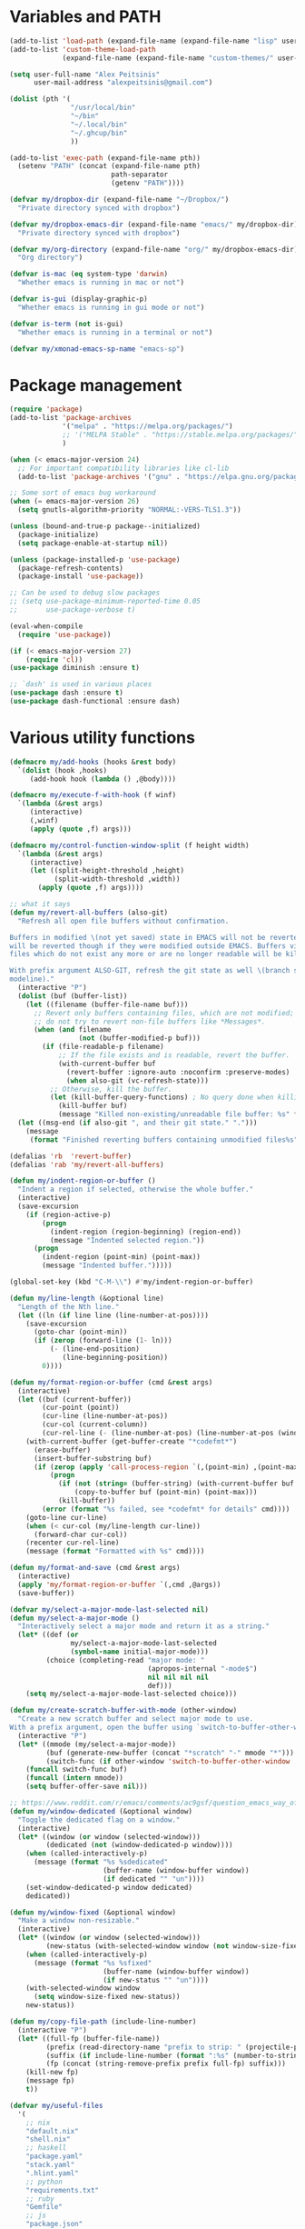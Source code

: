 * Variables and PATH

#+BEGIN_SRC emacs-lisp
(add-to-list 'load-path (expand-file-name (expand-file-name "lisp" user-emacs-directory)))
(add-to-list 'custom-theme-load-path
             (expand-file-name (expand-file-name "custom-themes/" user-emacs-directory)))

(setq user-full-name "Alex Peitsinis"
      user-mail-address "alexpeitsinis@gmail.com")

(dolist (pth '(
               "/usr/local/bin"
               "~/bin"
               "~/.local/bin"
               "~/.ghcup/bin"
               ))

(add-to-list 'exec-path (expand-file-name pth))
  (setenv "PATH" (concat (expand-file-name pth)
                         path-separator
                         (getenv "PATH"))))

(defvar my/dropbox-dir (expand-file-name "~/Dropbox/")
  "Private directory synced with dropbox")

(defvar my/dropbox-emacs-dir (expand-file-name "emacs/" my/dropbox-dir)
  "Private directory synced with dropbox")

(defvar my/org-directory (expand-file-name "org/" my/dropbox-emacs-dir)
  "Org directory")

(defvar is-mac (eq system-type 'darwin)
  "Whether emacs is running in mac or not")

(defvar is-gui (display-graphic-p)
  "Whether emacs is running in gui mode or not")

(defvar is-term (not is-gui)
  "Whether emacs is running in a terminal or not")

(defvar my/xmonad-emacs-sp-name "emacs-sp")
#+END_SRC

* Package management

#+BEGIN_SRC emacs-lisp
(require 'package)
(add-to-list 'package-archives
             '("melpa" . "https://melpa.org/packages/")
             ;; '("MELPA Stable" . "https://stable.melpa.org/packages/")
             )

(when (< emacs-major-version 24)
  ;; For important compatibility libraries like cl-lib
  (add-to-list 'package-archives '("gnu" . "https://elpa.gnu.org/packages/")))

;; Some sort of emacs bug workaround
(when (= emacs-major-version 26)
  (setq gnutls-algorithm-priority "NORMAL:-VERS-TLS1.3"))

(unless (bound-and-true-p package--initialized)
  (package-initialize)
  (setq package-enable-at-startup nil))

(unless (package-installed-p 'use-package)
  (package-refresh-contents)
  (package-install 'use-package))

;; Can be used to debug slow packages
;; (setq use-package-minimum-reported-time 0.05
;;       use-package-verbose t)

(eval-when-compile
  (require 'use-package))

(if (< emacs-major-version 27)
    (require 'cl))
(use-package diminish :ensure t)

;; `dash' is used in various places
(use-package dash :ensure t)
(use-package dash-functional :ensure dash)
#+END_SRC

* Various utility functions

#+BEGIN_SRC emacs-lisp
(defmacro my/add-hooks (hooks &rest body)
  `(dolist (hook ,hooks)
     (add-hook hook (lambda () ,@body))))

(defmacro my/execute-f-with-hook (f winf)
  `(lambda (&rest args)
     (interactive)
     (,winf)
     (apply (quote ,f) args)))

(defmacro my/control-function-window-split (f height width)
  `(lambda (&rest args)
     (interactive)
     (let ((split-height-threshold ,height)
           (split-width-threshold ,width))
       (apply (quote ,f) args))))

;; what it says
(defun my/revert-all-buffers (also-git)
  "Refresh all open file buffers without confirmation.

Buffers in modified \(not yet saved) state in EMACS will not be reverted. They
will be reverted though if they were modified outside EMACS. Buffers visiting
files which do not exist any more or are no longer readable will be killed.

With prefix argument ALSO-GIT, refresh the git state as well \(branch status on
modeline)."
  (interactive "P")
  (dolist (buf (buffer-list))
    (let ((filename (buffer-file-name buf)))
      ;; Revert only buffers containing files, which are not modified;
      ;; do not try to revert non-file buffers like *Messages*.
      (when (and filename
                 (not (buffer-modified-p buf)))
        (if (file-readable-p filename)
            ;; If the file exists and is readable, revert the buffer.
            (with-current-buffer buf
              (revert-buffer :ignore-auto :noconfirm :preserve-modes)
              (when also-git (vc-refresh-state)))
          ;; Otherwise, kill the buffer.
          (let (kill-buffer-query-functions) ; No query done when killing buffer
            (kill-buffer buf)
            (message "Killed non-existing/unreadable file buffer: %s" filename))))))
  (let ((msg-end (if also-git ", and their git state." ".")))
    (message
     (format "Finished reverting buffers containing unmodified files%s" msg-end))))

(defalias 'rb  'revert-buffer)
(defalias 'rab 'my/revert-all-buffers)

(defun my/indent-region-or-buffer ()
  "Indent a region if selected, otherwise the whole buffer."
  (interactive)
  (save-excursion
    (if (region-active-p)
        (progn
          (indent-region (region-beginning) (region-end))
          (message "Indented selected region."))
      (progn
        (indent-region (point-min) (point-max))
        (message "Indented buffer.")))))

(global-set-key (kbd "C-M-\\") #'my/indent-region-or-buffer)

(defun my/line-length (&optional line)
  "Length of the Nth line."
  (let ((ln (if line line (line-number-at-pos))))
    (save-excursion
      (goto-char (point-min))
      (if (zerop (forward-line (1- ln)))
          (- (line-end-position)
             (line-beginning-position))
        0))))

(defun my/format-region-or-buffer (cmd &rest args)
  (interactive)
  (let ((buf (current-buffer))
        (cur-point (point))
        (cur-line (line-number-at-pos))
        (cur-col (current-column))
        (cur-rel-line (- (line-number-at-pos) (line-number-at-pos (window-start)))))
    (with-current-buffer (get-buffer-create "*codefmt*")
      (erase-buffer)
      (insert-buffer-substring buf)
      (if (zerop (apply 'call-process-region `(,(point-min) ,(point-max) ,cmd t (t nil) nil ,@args)))
          (progn
            (if (not (string= (buffer-string) (with-current-buffer buf (buffer-string))))
                (copy-to-buffer buf (point-min) (point-max)))
            (kill-buffer))
        (error (format "%s failed, see *codefmt* for details" cmd))))
    (goto-line cur-line)
    (when (< cur-col (my/line-length cur-line))
      (forward-char cur-col))
    (recenter cur-rel-line)
    (message (format "Formatted with %s" cmd))))

(defun my/format-and-save (cmd &rest args)
  (interactive)
  (apply 'my/format-region-or-buffer `(,cmd ,@args))
  (save-buffer))

(defvar my/select-a-major-mode-last-selected nil)
(defun my/select-a-major-mode ()
  "Interactively select a major mode and return it as a string."
  (let* ((def (or
               my/select-a-major-mode-last-selected
               (symbol-name initial-major-mode)))
         (choice (completing-read "major mode: "
                                  (apropos-internal "-mode$")
                                  nil nil nil nil
                                  def)))
    (setq my/select-a-major-mode-last-selected choice)))

(defun my/create-scratch-buffer-with-mode (other-window)
  "Create a new scratch buffer and select major mode to use.
With a prefix argument, open the buffer using `switch-to-buffer-other-window'."
  (interactive "P")
  (let* ((mmode (my/select-a-major-mode))
         (buf (generate-new-buffer (concat "*scratch" "-" mmode "*")))
         (switch-func (if other-window 'switch-to-buffer-other-window 'switch-to-buffer)))
    (funcall switch-func buf)
    (funcall (intern mmode))
    (setq buffer-offer-save nil)))

;; https://www.reddit.com/r/emacs/comments/ac9gsf/question_emacs_way_of_using_windows/
(defun my/window-dedicated (&optional window)
  "Toggle the dedicated flag on a window."
  (interactive)
  (let* ((window (or window (selected-window)))
         (dedicated (not (window-dedicated-p window))))
    (when (called-interactively-p)
      (message (format "%s %sdedicated"
                       (buffer-name (window-buffer window))
                       (if dedicated "" "un"))))
    (set-window-dedicated-p window dedicated)
    dedicated))

(defun my/window-fixed (&optional window)
  "Make a window non-resizable."
  (interactive)
  (let* ((window (or window (selected-window)))
         (new-status (with-selected-window window (not window-size-fixed))))
    (when (called-interactively-p)
      (message (format "%s %sfixed"
                       (buffer-name (window-buffer window))
                       (if new-status "" "un"))))
    (with-selected-window window
      (setq window-size-fixed new-status))
    new-status))

(defun my/copy-file-path (include-line-number)
  (interactive "P")
  (let* ((full-fp (buffer-file-name))
         (prefix (read-directory-name "prefix to strip: " (projectile-project-root)))
         (suffix (if include-line-number (format ":%s" (number-to-string (line-number-at-pos))) ""))
         (fp (concat (string-remove-prefix prefix full-fp) suffix)))
    (kill-new fp)
    (message fp)
    t))

(defvar my/useful-files
  '(
    ;; nix
    "default.nix"
    "shell.nix"
    ;; haskell
    "package.yaml"
    "stack.yaml"
    ".hlint.yaml"
    ;; python
    "requirements.txt"
    ;; ruby
    "Gemfile"
    ;; js
    "package.json"
    ;; docker
    "docker-compose.yml"
    "Dockerfile"
    ;; bazel
    "BUILD.bazel"
    ;; generic
    "Makefile"
    ;; github repo
    "README.md"
    ;; emacs
    ".dir-locals.el"))

(defun my/try-open-dominating-file (other-window)
  (interactive "P")
  (let* ((cur-file (or (buffer-file-name) (user-error "Not a file")))
         (paths (seq-filter
                 #'(lambda (pair) (not (null (cdr pair))))
                 (mapcar #'(lambda (fn)
                             (cons fn (locate-dominating-file cur-file fn)))
                         my/useful-files)))
         (file (completing-read "File name: "
                                paths
                                nil nil nil nil nil))
         (dir (cdr (assoc file paths)))
         (find-file-func (if other-window 'find-file-other-window 'find-file)))
    (funcall find-file-func (expand-file-name file (file-name-as-directory dir)))))

(with-eval-after-load 'ivy
  (defun my/try-open-dominating-file-display-transformer (fn)
    (let ((dir (locate-dominating-file (buffer-file-name) fn))
          (max-length (apply 'max (mapcar 'length my/useful-files))))
      (format (format "%%-%ds (in %%s)" max-length)
              fn
              (propertize dir 'face 'font-lock-type-face))))
  (ivy-configure 'my/try-open-dominating-file
    :display-transformer-fn #'my/try-open-dominating-file-display-transformer))

(defun my/line-numbers (relative)
  (interactive "P")
  (if (< emacs-major-version 26)
      (call-interactively 'linum-mode)
    (if display-line-numbers
        (setq display-line-numbers nil)
      (if relative
          (setq display-line-numbers 'relative)
        (setq display-line-numbers t)))))

(defun my/shell-command-on-buffer-or-region (cmd)
  (save-excursion
    (unless (region-active-p)
      (mark-whole-buffer))
    (shell-command-on-region (region-beginning)
                             (region-end)
                             cmd
                             nil
                             t)))
#+END_SRC

* Various configurations
** disable custom file

#+begin_src emacs-lisp
(use-package cus-edit
  :defer t
  :custom
  (custom-file null-device "Don't store customizations"))
#+end_src

** basic editing

#+BEGIN_SRC emacs-lisp
;; remember last position
(use-package saveplace
  :hook (after-init . save-place-mode))

;; undo tree
(use-package undo-tree
  :ensure t
  :bind ("C-x u" . undo-tree-visualize)
  :diminish undo-tree-mode
  :hook (after-init . global-undo-tree-mode)
  :init
  (setq undo-tree-visualizer-relative-timestamps t
        undo-tree-visualizer-diff t))

;; use column width 80 to fill (e.g. with `M-q'/`gq')
(setq-default fill-column 80)
(defun my/set-mode-fill-width (mode-hook width)
  (add-hook mode-hook `(lambda () (setq fill-column ,width))))
(setq fill-indent-according-to-mode t)

(use-package autorevert
  :hook (after-init . global-auto-revert-mode)
  :diminish auto-revert-mode
  :init
  (setq auto-revert-verbose nil))

(use-package eldoc :diminish eldoc-mode)

(use-package files
  :init
  ;; store all backup and autosave files in
  ;; one dir
  (setq backup-directory-alist
        `((".*" . ,temporary-file-directory)))
  (setq auto-save-file-name-transforms
        `((".*" ,temporary-file-directory t))))

(use-package simple
  :init
  (defalias 'dw #'delete-trailing-whitespace))

;; only with this set to nil can org-mode export & open too
;; ... but it also breaks some stuff so it's disabled
;; (setq process-connection-type nil)

;; yesss
(defalias 'yes-or-no-p #'y-or-n-p)

;; Always confirm before closing because I'm stupid
(add-hook
 'kill-emacs-query-functions
 (lambda () (y-or-n-p "Do you really want to exit Emacs? "))
 'append)

;; use spaces
(setq-default indent-tabs-mode nil)

;; always scroll to the end of compilation buffers
;; (setq compilation-scroll-output t)

;; vim-like scrolling (emacs=0)
(setq scroll-conservatively 101)

;; Supress "ad-handle-definition: x got redefined" warnings
(setq ad-redefinition-action 'accept)

;; smooth mouse scrolling
(setq mouse-wheel-scroll-amount '(1 ((shift) . 1)) ;; one line at a time
      mouse-wheel-progressive-speed t ;; don't accelerate scrolling
      mouse-wheel-follow-mouse 't) ;; scroll window under mouse

;; turn off because it causes delays in some modes (e.g. coq-mode)
;; TODO: not sure if this makes a difference
(setq smie-blink-matching-inners nil)
;; (setq blink-matching-paren nil)

;; who in their right mind ends sentences with 2 spaces?
(setq sentence-end-double-space nil)

;; Don't autofill when pressing RET
(aset auto-fill-chars ?\n nil)

;; always trim whitespace before saving
;; (add-hook 'before-save-hook 'delete-trailing-whitespace)
(defalias 'dw 'delete-trailing-whitespace)

;; some keymaps
(global-set-key (kbd "M-o") 'other-window)
(global-set-key (kbd "C-c j") 'previous-buffer)
(global-set-key (kbd "C-c k") 'next-buffer)
;; I use that to switch to Greek layout
(global-set-key (kbd "M-SPC") nil)
;; Bind M-\ to just-one-space instead of delete-horizontal-space
(global-set-key (kbd "M-\\") 'just-one-space)
;; proper count-words keybinding
(global-set-key (kbd "M-=") 'count-words)

(use-package newcomment
  :commands (comment-indent comment-kill)
  :bind (("C-;" . my/comment-end-of-line)
         ("C-:" . comment-kill))
  :init
  (setq-default comment-indent-function nil)
  (defvar-local my/comment-offset 2)
  (defun my/comment-end-of-line ()
    "Add an inline comment, 2 spaces after EOL."
    (interactive)
    (let* ((len (- (line-end-position)
                   (line-beginning-position)))
           (comment-column (+ my/comment-offset len)))
      (funcall-interactively 'comment-indent))))

;; DocView
(setq doc-view-continuous t)

;; shr (html rendering)
(make-variable-buffer-local 'shr-width)

(use-package expand-region
  :ensure t
  :bind (("C-=" . er/expand-region)
         ("C-M-=" . er/contract-region)))

(use-package misc
  :bind ("M-Z" . zap-up-to-char))

(use-package subword
  :diminish subword-mode
  :commands (subword-mode)
  :init
  (advice-add 'subword-mode
              :after
              #'(lambda (&optional arg)
                  (setq evil-symbol-word-search subword-mode))))

(use-package outline
  :defer t
  :bind (:map outline-minor-mode-map
              ("<tab>" . my/outline-toggle-heading))
  :diminish outline-minor-mode
  :init
  (defun my/outline-toggle-heading ()
    (interactive)
    (when (outline-on-heading-p)
      (funcall-interactively 'outline-toggle-children))))

;; elisp: ;; -*- eval: (outshine-mode) -*-
(use-package outshine
  :ensure t
  :after outline
  :bind (:map outline-minor-mode-map
              ("<S-iso-lefttab>" . outshine-cycle-buffer))
  :commands (outshine-mode))

(use-package rainbow-mode
  :ensure t
  :commands (rainbow-mode)
  :init
  (setq rainbow-ansi-colors nil
        rainbow-html-colors nil
        rainbow-latex-colors nil
        rainbow-r-colors nil
        rainbow-x-colors nil))

(use-package rainbow-delimiters
  :ensure t
  :hook ((lisp-mode emacs-lisp-mode clojure-mode) . rainbow-delimiters-mode)
  :commands (rainbow-delimiters-mode)
  :diminish)
#+END_SRC

** auth

#+BEGIN_SRC emacs-lisp
(use-package auth-source
  :config
  (add-to-list 'auth-sources (expand-file-name "authinfo.gpg" my/dropbox-dir)))
#+END_SRC

** advise raise-frame with wmctrl

#+begin_src emacs-lisp
(defun my/wmctrl-raise-frame (&optional frame)
  (when (executable-find "wmctrl")
    (let* ((fr (or frame (selected-frame)))
           (name (frame-parameter fr 'name))
           (flag (if (string-equal name my/xmonad-emacs-sp-name) "-R" "-a")))
      ;; catch any exception, otherwise might interfere with terminal emacsclients
      (condition-case ex
          (call-process
           "wmctrl" nil nil nil "-i" flag
           (frame-parameter fr 'outer-window-id))
        ('error nil)))))

(unless is-mac
  (advice-add 'raise-frame :after 'my/wmctrl-raise-frame))
#+end_src

** compilation

#+BEGIN_SRC emacs-lisp
(defvar my/fast-recompile-mode-map (make-sparse-keymap))

(define-minor-mode my/fast-recompile-mode
  "Minor mode for fast recompilation using C-c C-c"
  :lighter " rc"
  :global t
  :keymap my/fast-recompile-mode-map
  (if my/fast-recompile-mode
      (progn
        (put 'my/-old-compilation-ask-about-save 'state compilation-ask-about-save)
        (setq compilation-ask-about-save nil))
    (setq compilation-ask-about-save (get 'my/-old-compilation-ask-about-save 'state))))

(define-key my/fast-recompile-mode-map (kbd "C-c C-c") #'recompile)

(defun my/compile-in-dir ()
  (interactive)
  (let ((default-directory (read-directory-name "Run command in: ")))
    (call-interactively 'compile)))

(setq compilation-scroll-output 'first-error)
#+END_SRC

** Smartparens

Paredit keys:

| key     | opposite | description           | example                         |
|---------+----------+-----------------------+---------------------------------|
| =C-M-f= | =C-M-b=  | forward/backward sexp | =_(...)(...)= <-> =(...)_(...)= |
| =C-M-d= | =C-M-u=  | down-up sexp          | =_(...)= <-> =(_...)=           |
| =C-M-n= | =C-M-p=  | up-down sexp (end)    | =(..._)= <-> =(...)_=           |

#+BEGIN_SRC emacs-lisp
(use-package smartparens-config
  :after smartparens
  :config
  ;; don't create a pair with single quote in minibuffer
  (sp-local-pair 'minibuffer-inactive-mode "'" nil :actions nil)

  ;; because DataKinds
  ;;(with-eval-after-load 'haskell-mode
  ;;  (sp-local-pair 'haskell-mode "'" nil :actions nil))

  ;; indent after inserting any kinds of parens
  (defun my/smartparens-pair-newline-and-indent (id action context)
    (save-excursion
      (newline)
      (indent-according-to-mode))
    (indent-according-to-mode))
  (sp-pair "(" nil :post-handlers
           '(:add (my/smartparens-pair-newline-and-indent "RET")))
  (sp-pair "{" nil :post-handlers
           '(:add (my/smartparens-pair-newline-and-indent "RET")))
  (sp-pair "[" nil :post-handlers
           '(:add (my/smartparens-pair-newline-and-indent "RET")))
  )

(use-package smartparens
  :ensure t
  :hook (after-init . show-smartparens-global-mode)
  :bind (:map smartparens-mode-map
              ;; paredit bindings
              ("C-M-f" . sp-forward-sexp)
              ("C-M-b" . sp-backward-sexp)
              ("C-M-d" . sp-down-sexp)
              ("C-M-u" . sp-backward-up-sexp)
              ("C-M-n" . sp-up-sexp)
              ("C-M-p" . sp-backward-down-sexp)
              ("M-s" . sp-splice-sexp)
              ("M-<up>" . sp-splice-sexp-killing-backward)
              ("M-<down>" . sp-splice-sexp-killing-forward)
              ("M-r" . sp-splice-sexp-killing-around)
              ("M-(" . sp-wrap-round)
              ("M-{" . sp-wrap-curly)
              ("C-)" . sp-forward-slurp-sexp)
              ("C-<right>" . sp-forward-slurp-sexp)
              ("C-}" . sp-forward-barf-sexp)
              ("C-<left>" . sp-forward-barf-sexp)
              ("C-(" . sp-backward-slurp-sexp)
              ("C-M-<left>" . sp-backward-slurp-sexp)
              ("C-{" . sp-backward-barf-sexp)
              ("C-M-<right>" . sp-backward-barf-sexp)
              ("M-S" . sp-split-sexp)
              ;; mine
              ("C-M-k" . sp-kill-sexp)
              ("C-M-w" . sp-copy-sexp)
              )
  :diminish smartparens-mode
  :init
  (setq sp-show-pair-delay 0.2
        ;; avoid slowness when editing inside a comment for modes with
        ;; parenthesized comments (e.g. coq)
        sp-show-pair-from-inside nil
        sp-cancel-autoskip-on-backward-movement nil
        sp-highlight-pair-overlay nil
        sp-highlight-wrap-overlay nil
        sp-highlight-wrap-tag-overlay nil)

  (my/add-hooks '(emacs-lisp-mode-hook clojure-mode-hook)
                (smartparens-strict-mode)
                (evil-smartparens-mode))
  (my/add-hooks '(prog-mode-hook coq-mode-hook comint-mode-hook css-mode-hook)
                (smartparens-mode))
  :config
  (when is-gui
    ;; interferes in terminal
    (define-key smartparens-mode-map (kbd "M-[") 'sp-wrap-square)))

(use-package evil-smartparens
  :ensure t
  :after smartparens
  :diminish evil-smartparens-mode)
#+END_SRC

** Documentation & help

#+BEGIN_SRC emacs-lisp
(use-package which-key
  :ensure t
  :hook (after-init . which-key-mode)
  :diminish which-key-mode)
#+END_SRC

** mark

#+BEGIN_SRC emacs-lisp
(defun my/goto-line-show ()
  "Show line numbers temporarily, while prompting for the line number input."
  (interactive)
  (let ((cur display-line-numbers))
    (unwind-protect
        (progn
          (setq display-line-numbers t)
          (call-interactively #'goto-line))
      (setq display-line-numbers cur))))

(global-set-key (kbd "M-g M-g") 'my/goto-line-show)

(define-key prog-mode-map (kbd "M-a") 'beginning-of-defun)
(define-key prog-mode-map (kbd "M-e") 'end-of-defun)

(defun my/push-mark-no-activate ()
  "Pushes `point' to `mark-ring' and does not activate the region
   Equivalent to \\[set-mark-command] when \\[transient-mark-mode] is disabled"
  (interactive)
  (push-mark (point) t nil)
  (message "Pushed mark to ring"))

(global-set-key (kbd "C-`") 'my/push-mark-no-activate)

(defun my/jump-to-mark ()
  "Jumps to the local mark, respecting the `mark-ring' order.
  This is the same as using \\[set-mark-command] with the prefix argument."
  (interactive)
  (set-mark-command 1))

(global-set-key (kbd "M-`") 'my/jump-to-mark)
#+END_SRC

** abbrev etc

#+begin_src emacs-lisp
(use-package dabbrev
  :commands (dabbrev-expand)
  :init
  ;; Don't consider punctuation part of word for completion, helps complete
  ;; qualified symbols
  (my/add-hooks
   '(prog-mode-hook)
   (setq dabbrev-abbrev-char-regexp "\\sw\\|\\s_\\|\\sw\\s.")))

;; Testing it out
(use-package hippie-exp
  :bind (("M-/" . hippie-expand))
  :init
  (setq hippie-expand-verbose nil)
  (setq hippie-expand-try-functions-list
        '(try-expand-dabbrev
          try-expand-dabbrev-all-buffers
          try-expand-dabbrev-from-kill
          try-complete-file-name-partially
          try-complete-file-name
          try-expand-all-abbrevs
          try-expand-list
          try-expand-line
          try-complete-lisp-symbol-partially
          try-complete-lisp-symbol)))
#+end_src

** engine-mode

#+BEGIN_SRC emacs-lisp
(use-package engine-mode
  :ensure t
  :hook (after-init . engine-mode)
  :bind-keymap ("C-x /" . engine-mode-map)
  :config
  (defengine google
    "http://www.google.com/search?ie=utf-8&oe=utf-8&q=%s"
    :keybinding "g")

  (defengine google-images
    "http://www.google.com/images?hl=en&source=hp&biw=1440&bih=795&gbv=2&aq=f&aqi=&aql=&oq=&q=%s"
    :keybinding "i")

  (defengine google-maps
    "http://maps.google.com/maps?q=%s")

  (defengine wikipedia
    "http://www.wikipedia.org/search-redirect.php?language=en&go=Go&search=%s"
    :keybinding "w")

  (defengine wiktionary
    "https://www.wikipedia.org/search-redirect.php?family=wiktionary&language=en&go=Go&search=%s"
    :keybinding "d")

  (defengine wolfram-alpha
    "http://www.wolframalpha.com/input/?i=%s"
    :keybinding "m")

  (defengine youtube
    "http://www.youtube.com/results?aq=f&oq=&search_query=%s"
    :keybinding "v")

  (defengine hoogle
    "https://hoogle.haskell.org/?hoogle=%s"
    :keybinding "h")

  (defengine stackage
    "https://www.stackage.org/lts/hoogle?q=%s"
    :keybinding "s")

  (defengine haskell-language-extensions
    "https://downloads.haskell.org/~ghc/latest/docs/html/users_guide/glasgow_exts.html#extension-%s"
    :keybinding "#")

  (defengine pursuit
    "https://pursuit.purescript.org/search?q=%s"
    :keybinding "p")

  (defengine coq-tactics
    "https://coq.inria.fr/refman/proof-engine/tactics.html#coq:tacn.%s")
  )
#+END_SRC

** browser

#+begin_src emacs-lisp
(use-package browse-url
  :init
  (setq
   browse-url-browser-function
   (cond ((or (executable-find "google-chrome-stable")
              (executable-find "google-chrome")) 'browse-url-chrome)
         ((executable-find "firefox") 'browse-url-firefox)
         (t 'browse-url-default-browser))))
#+end_src

** math input

# http://ergoemacs.org/emacs/xmsi-math-symbols-input.html
# https://github.com/roelvandijk/base-unicode-symbols/blob/master/Prelude/Unicode.hs

#+BEGIN_SRC emacs-lisp
(use-package xah-math-input
  :ensure t
  :hook (after-init . global-xah-math-input-mode)
  :commands (xah-math-input-change-to-symbol)
  :diminish xah-math-input-mode
  :config
  (define-key xah-math-input-keymap (kbd "S-SPC" ) nil)
  (define-key xah-math-input-keymap (kbd "S-C-SPC") 'xah-math-input-change-to-symbol)

  (puthash "::" "∷" xah-math-input-abrvs)
  (puthash "bottom" "⊥" xah-math-input-abrvs))
#+END_SRC

** prettify symbols

#+begin_src emacs-lisp
;; show original symbol when cursor is on it, or right next to it
(setq prettify-symbols-unprettify-at-point 'right-edge)
#+end_src

** recentf

#+BEGIN_SRC emacs-lisp
(use-package recentf
  :hook (after-init . recentf-mode)
  :init
  (setq recentf-max-saved-items 100))
#+END_SRC

** hi-lock & symbol overlay

#+begin_src emacs-lisp
(use-package hi-lock
  :hook (after-init . global-hi-lock-mode)
  :init
  (setq hi-lock-face-defaults
        '(
          "hi-black-b"
          "hi-red-b"
          "hi-green-b"
          "hi-blue-b"
          "hi-green"
          "hi-blue"
          "hi-pink"
          "hi-yellow"
          ))
  (setq hi-lock-auto-select-face t)
  :config
  (define-key hi-lock-map (kbd "M-H") (lookup-key hi-lock-map (kbd "C-x w")))
  ;; TODO: find out why I can't just `define-key'
  (substitute-key-definition
   'highlight-regexp 'my/highlight-regexp hi-lock-map)

  (defun my/highlight-regexp (regexp &optional face)
    (interactive
     (list
      (hi-lock-regexp-okay
       (read-regexp "Regexp to highlight" 'regexp-history-last))
      (hi-lock-read-face-name)))
    (or (facep face) (setq face 'hi-yellow))
    (unless hi-lock-mode (hi-lock-mode 1))
    (hi-lock-set-pattern regexp face nil)))

(use-package symbol-overlay
  :ensure t
  :commands (symbol-overlay-mode)
  :diminish)
#+end_src

** highlight keywords in some modes

#+BEGIN_SRC emacs-lisp
(defface my/special-keyword-face
  '((t (:inherit font-lock-keyword-face)))
  "Face for highlighting special keywords"
  :group 'my/faces)

(defface my/special-comment-keyword-face
  '((t (:inherit font-lock-preprocessor-face)))
  "Face for highlighting special keywords in comments"
  :group 'my/faces)

(defun my/highlight-keyword-in-mode (mode kw &optional in-comment face)
  (let ((fc (or face (if in-comment 'my/special-comment-keyword-face 'my/special-keyword-face)))
        (str (format "\\<\\(%s\\)\\>" kw)))
    (font-lock-add-keywords
     mode
     (if in-comment
         `((,str 1 ,`(quote ,fc) prepend))
       `((,str . ,`(quote ,fc)))))))

(defvar my/comment-keywords
  '("TODO" "NOTE" "FIXME" "WARNING" "HACK" "XXX" "DONE"))

(defun my/highlight-comment-keywords (mode &optional face)
  (dolist (kw my/comment-keywords)
    (my/highlight-keyword-in-mode mode kw t face)))

(dolist
    (mode '(haskell-mode
            literate-haskell-mode
            purescript-mode
            js2-mode
            html-mode
            python-mode
            idris-mode
            agda-mode
            rust-mode
            c-mode
            emacs-lisp-mode
            coq-mode
            ))
  (my/highlight-comment-keywords mode))
#+END_SRC

** alignment

#+begin_src emacs-lisp
(use-package align
  :bind ("C-c \\" . align-regexp)
  :config
  (add-hook 'align-load-hook
            (lambda ()
              (add-to-list 'align-rules-list
                           '(haskell-types
                             (regexp . "\\(\\s-+\\)\\(::\\|∷\\)\\s-+")
                             (modes quote (haskell-mode purescript-mode literate-haskell-mode))))
              (add-to-list 'align-rules-list
                           '(haskell-assignment
                             (regexp . "\\(\\s-+\\)=\\s-+")
                             (modes quote (haskell-mode purescript-mode literate-haskell-mode))))
              (add-to-list 'align-rules-list
                           '(haskell-arrows
                             (regexp . "\\(\\s-+\\)\\(->\\|→\\)\\s-+")
                             (modes quote (haskell-mode purescript-mode literate-haskell-mode))))
              (add-to-list 'align-rules-list
                           '(haskell-left-arrows
                             (regexp . "\\(\\s-+\\)\\(<-\\|←\\)\\s-+")
                             (modes quote (haskell-mode purescript-mode literate-haskell-mode))))))
  )
#+end_src

** temp project roots

#+BEGIN_SRC emacs-lisp
(defvar my/temp-project-root nil)

(defun my/get-or-set-temp-root (reset)
  (let* ((reset-root (if reset my/temp-project-root nil))
         (root
          (if (or reset
                  (null my/temp-project-root)
                  (not (file-directory-p my/temp-project-root)))
              (read-directory-name "Temp root dir: " reset-root)
            my/temp-project-root)))
    (setq my/temp-project-root root)))
#+END_SRC

** edit-indirect

#+BEGIN_SRC emacs-lisp
(use-package edit-indirect
  :ensure t
  :commands (edit-indirect-region)
  :bind ("C-c C-'" . my/edit-indirect-region)
  :config
  (add-hook 'edit-indirect-after-creation-hook 'my/edit-indirect-dedent)
  (add-hook 'edit-indirect-before-commit-hook 'my/edit-indirect-indent))

(defun my/edit-indirect-region ()
  (interactive)
  (unless (region-active-p) (user-error "No region selected"))
  (save-excursion
    (let* ((begin (region-beginning))
           (end (region-end))
           (mode (my/select-a-major-mode))
           (edit-indirect-guess-mode-function
            (lambda (_parent _beg _end)
              (funcall (intern mode)))))
      (edit-indirect-region begin end 'display-buffer))))

(defun my/get-buffer-min-leading-spaces (&optional buffer)
  (let* ((buf (or buffer (current-buffer)))
         (ind nil)
         )
    (save-excursion
      (goto-char (point-min))
      (setq ind (org-get-indentation))
      (while (not (or (evil-eobp) (eobp)))
        (unless (string-match-p "\\`\\s-*$" (thing-at-point 'line))
          (setq ind (min ind (org-get-indentation))))
        (ignore-errors (next-line))
        ))
    ind))

(defun my/edit-indirect-dedent ()
  (let ((amount (my/get-buffer-min-leading-spaces)))
    (setq-local my/edit-indirect-dedented-amount amount)
    (save-excursion
      (indent-rigidly (point-min) (point-max) (- amount)))))

(defun my/edit-indirect-indent ()
  (when (boundp 'my/edit-indirect-dedented-amount)
    (save-excursion
      (indent-rigidly (point-min) (point-max) my/edit-indirect-dedented-amount))))
#+END_SRC

** use =pulse= to flash cursor position

#+begin_src emacs-lisp
;; prot
(use-package pulse
  :commands (pulse-momentary-highlight-one-line)
  :bind ("M-ESC" . my/pulse-line)
  :init
  (defun my/pulse-line ()
    "Temporarily highlight the current line."
    (interactive)
    (let ((pulse-delay .06)
          (face (if (facep 'modus-theme-intense-red)
                    'modus-theme-intense-red
                  'hi-red-b)))
      (pulse-momentary-highlight-one-line (point) face))))
#+end_src

* term & eshell
** terms

#+BEGIN_SRC emacs-lisp
(use-package term
  :defer t
  :config
  (my/add-hooks
   '(term-mode-hook)
   (define-key term-raw-map (kbd "M-o") nil)
   (define-key term-raw-map (kbd "M-+") nil))

  ;; automatically close term buffers on EOF
  (defun my/term-exec-hook ()
    (let* ((buff (current-buffer))
           (proc (get-buffer-process buff)))
      (set-process-sentinel
       proc
       `(lambda (process event)
          (if (string= event "finished\n")
              (kill-buffer ,buff))))))
  (add-hook 'term-exec-hook 'my/term-exec-hook))

(use-package comint
  :defer t
  :init
  (setq comint-prompt-read-only t)
  :config
  (defun my/comint-clear-buffer ()
    (interactive)
    (let ((comint-buffer-maximum-size 0))
      (comint-truncate-buffer)))
  (add-hook 'comint-mode-hook
            (lambda ()
              (define-key comint-mode-map (kbd "C-l") 'my/comint-clear-buffer))))
#+END_SRC

** eshell

#+BEGIN_SRC emacs-lisp
(use-package em-hist :after eshell)

(use-package eshell
  :commands (eshell)
  :bind (("C-!" . my/eshell)
         ("<f2>" . my/eshell)
         :map eshell-mode-map
         ("C-l" . my/eshell-clear)
         ("C-c o" . my/eshell-put-last-output-to-buffer)
         ("C-c h" . my/eshell-narrow-output-highlight-regexp))
  :init
  ;; eshell/clear doesn't work anymore because eshell has its own clear function
  (defun my/eshell-clear ()
    (interactive)
    "Clear the eshell buffer."
    (let ((eshell-buffer-maximum-lines 0))
      (eshell-truncate-buffer)))

  (defalias 'eshell/x 'eshell/exit)
  (defalias 'eshell/e 'find-file)
  (defalias 'eshell/ff 'find-file)
  (defalias 'eshell/gc 'magit-commit-create)

  (setq eshell-destroy-buffer-when-process-dies t
        eshell-history-size 1024
        eshell-prompt-regexp "^[^#$]* [#$] ")

  (setq eshell-prompt-function
        (lambda ()
          (concat
           (propertize
            ((lambda (p-lst)
               (if (> (length p-lst) 3)
                   (concat
                    (mapconcat (lambda (elm) (if (zerop (length elm)) ""
                                               (substring elm 0 1)))
                               (butlast p-lst 3)
                               "/")
                    "/"
                    (mapconcat (lambda (elm) elm)
                               (last p-lst 3)
                               "/"))
                 (mapconcat (lambda (elm) elm)
                            p-lst
                            "/")))
             (split-string (my/eshell-prompt-dir (eshell/pwd)) "/"))
            'face
            'font-lock-type-face)
           (or (my/eshell-prompt-git (eshell/pwd)))
           " "
           (propertize "$" 'face 'font-lock-function-name-face)
           (propertize " " 'face 'default))))
  :config
  (add-hook 'eshell-exit-hook 'delete-window)
  ;; Don't ask, just save
  (if (boundp 'eshell-save-history-on-exit)
      (setq eshell-save-history-on-exit t))
  ;; For older(?) version
  (if (boundp 'eshell-ask-to-save-history)
      (setq eshell-ask-to-save-history 'always)))

(use-package em-smart
  :after eshell
  :init
  (setq eshell-where-to-jump 'begin
        eshell-review-quick-commands nil
        eshell-smart-space-goes-to-end t))

(defun my/eshell (&optional dir prompt)
  "Open up a new shell in the directory associated with the current buffer.

The shell is renamed to match that directory to make multiple
eshell windows easier. If DIR is provided, open the shell there. If PROMPT is
non-nil, prompt for the directory instead. With a prefix argument, prompt for
directory."
  (interactive (list nil current-prefix-arg))
  (let* ((parent (if prompt
                     (read-directory-name "Open eshell in: ")
                   (if dir
                       dir
                     (if (buffer-file-name)
                         (file-name-directory (buffer-file-name))
                       default-directory))))
         (height (/ (window-total-height) 3))
         (name (car (last (split-string parent "/" t))))
         (bufname (format "*eshell:%s*" name))
         (default-directory parent))
    (split-window-vertically (- height))
    (other-window 1)
    (let ((eshell-banner-message
           (format "eshell in %s\n\n"
                   (propertize (abbreviate-file-name parent)
                               'face
                               'font-lock-keyword-face))))
      (eshell :new))
    (rename-buffer (generate-new-buffer-name bufname))))

;; stolen from prot
(defun my/eshell-narrow-output-highlight-regexp ()
  (interactive)
  (let ((regexp (read-regexp "Regexp to highlight" "nothing")))
    (narrow-to-region (eshell-beginning-of-output)
                      (eshell-end-of-output))
    (goto-char (point-min))
    (highlight-regexp regexp 'hi-black-b)))

;; stolen from prot
(defun my/eshell-put-last-output-to-buffer ()
  "Produce a buffer with output of last `eshell' command."
  (interactive)
  (let ((eshell-output (kill-region (eshell-beginning-of-output)
                                    (eshell-end-of-output))))
    (with-current-buffer (get-buffer-create  "*last-eshell-output*")
      (erase-buffer)
      (yank)           ; TODO do it with `insert' and `delete-region'?
      (switch-to-buffer-other-window (current-buffer)))))

(defun my/eshell-prompt-dir (pwd)
  (interactive)
  (let* ((home (expand-file-name (getenv "HOME")))
         (home-len (length home)))
    (if (and
         (>= (length pwd) home-len)
         (equal home (substring pwd 0 home-len)))
        (concat "~" (substring pwd home-len))
      pwd)))

(defun my/eshell-prompt-git (cwd)
  "Returns current git branch as a string, or the empty string if
CWD is not in a git repo (or the git command is not found)."
  (interactive)
  (when (and (eshell-search-path "git")
             (locate-dominating-file cwd ".git"))
    (let ((git-output
           (shell-command-to-string
            (format "git -C %s branch | grep '\\*' | sed -e 's/^\\* //'" cwd))))
      (concat
       (propertize
        (concat "["
                (if (> (length git-output) 0)
                    (substring git-output 0 -1)
                  "(no branch)")
                )
        'face 'font-lock-string-face)
       (my/git-collect-status cwd)
       (propertize "]" 'face 'font-lock-string-face)
       )
      )))

;; TODO
;; https://github.com/xuchunyang/eshell-git-prompt/blob/master/eshell-git-prompt.el
(defun my/git-collect-status (cwd)
  (when (and (eshell-search-path "git")
             (locate-dominating-file cwd ".git"))
    (let ((git-output
           (split-string
            (shell-command-to-string
             (format "git -C %S status --porcelain" cwd))
            "\n" t))
          (untracked 0)
          (modified 0)
          (modified-updated 0)
          (new-added 0)
          (deleted 0)
          (deleted-updated 0)
          (renamed-updated 0)
          (commits-ahead 0) ;; TODO
          (commits-behind 0) ;; TODO
          )
      (dolist (x git-output)
        (pcase (substring x 0 2)
          ("??" (cl-incf untracked))
          ("MM" (progn (cl-incf modified)
                       (cl-incf modified-updated)))
          (" M" (cl-incf modified))
          ("M " (cl-incf modified-updated))
          ("A " (cl-incf new-added))
          (" D" (cl-incf deleted))
          ("D " (cl-incf deleted-updated))
          ("R " (cl-incf renamed-updated))
          ))
      (concat
       (propertize (if (> (+ untracked deleted) 0) "•" "") 'face '(:foreground "salmon3"))
       (propertize (if (> modified 0) "•" "") 'face '(:foreground "goldenrod3"))
       (propertize (if (> modified-updated 0) "•" "") 'face '(:foreground "SeaGreen4"))))))
#+END_SRC

** vterm

#+begin_src emacs-lisp
;; NOTE: on NixOS this is managed by the OS, not melpa
(use-package vterm
  :ensure t
  :commands (vterm)
  :bind (("C-@" . my/vterm)
         ("<S-f2>" . my/vterm))
  :init
  (defun my/vterm ()
    (interactive)
    (let* ((height (/ (window-total-height) 3))
           (parent (if (buffer-file-name)
                       (file-name-directory (buffer-file-name))
                     default-directory))
           (name (car (last (split-string parent "/" t))))
           (bufname (format "*vterm:%s*" name)))
      (split-window-vertically (- height))
      (other-window 1)
      (vterm (generate-new-buffer-name bufname))))
  ;; kill vterm buffers when exiting with C-d
  (defun my/vterm-exit-kill-buffer (buffer event)
    (kill-buffer buffer))
  (setq vterm-exit-functions '(my/vterm-exit-kill-buffer))
  :config
  (add-to-list 'vterm-eval-cmds '("magit-commit-create" magit-commit-create)))
#+end_src

* UI

#+BEGIN_SRC emacs-lisp
;; highlight numbers
(use-package highlight-numbers
  :ensure t
  :hook ((prog-mode haskell-cabal-mode css-mode) . highlight-numbers-mode))

;; show column in modeline
(setq column-number-mode t)

;; disable annoying stuff
(setq ring-bell-function 'ignore
      inhibit-startup-message t
      inhibit-splash-screen t
      initial-scratch-message nil)
(menu-bar-mode -1)
(scroll-bar-mode -1)
(set-window-scroll-bars (minibuffer-window) nil nil)
(tool-bar-mode -1)

(use-package linum
  :if (< emacs-major-version 26)
  :init (setq linum-format 'dynamic))

(use-package hl-line
  ;; :hook (prog-mode . hl-line-mode)
  :commands (hl-line-mode global-hl-line-mode)
  :init
  (setq hl-line-sticky-flag nil))

(use-package display-fill-column-indicator
  :if (>= emacs-major-version 27)
  :commands (display-fill-column-indicator-mode)
  :hook ((python-mode markdown-mode) . display-fill-column-indicator-mode))
#+END_SRC

** highlight trailing whitespace

#+BEGIN_SRC emacs-lisp
(use-package whitespace
  :diminish whitespace-mode
  :diminish global-whitespace-mode
  :hook ((prog-mode . whitespace-mode))
  :init
  (setq whitespace-line-column 80
        whitespace-style '(face trailing)))
#+END_SRC

* Theme
** theme loading

#+BEGIN_SRC emacs-lisp
(when (>= emacs-major-version 27)
  (setq custom--inhibit-theme-enable nil))

(defvar my/avail-themes '(wombat))
(defvar my/current-theme 0)

(defvar my/after-set-theme-hook nil
  "Hook called after setting a theme")

(defun my/set-theme (&optional theme)
  (let ((theme (or theme (elt my/avail-themes my/current-theme))))
    (mapc 'disable-theme custom-enabled-themes)
    (if (functionp theme)
        (funcall theme)
      (load-theme theme t))
    (run-hooks 'my/after-set-theme-hook)))

(defun my/toggle-theme ()
  (interactive)
  (let* ((next-theme (mod (1+ my/current-theme) (length my/avail-themes)))
         (theme (elt my/avail-themes next-theme)))
    (setq my/current-theme next-theme)
    (my/set-theme)))

(defun my/refresh-theme ()
  (interactive)
  (my/set-theme))

(use-package color
  :commands (color-darken-name color-lighten-name))
#+END_SRC

** modus themes
*** =modus-vivendi= (dark)

#+begin_src emacs-lisp
(use-package modus-themes
  :ensure t
  :defer t
  :init
  (setq modus-themes-org-blocks 'greyscale
        modus-themes-headings '((t . t))
        modus-themes-scale-headings t
        modus-themes-scale-5 1.3
        modus-themes-scale-4 1.2
        modus-themes-scale-3 1.0
        modus-themes-scale-2 1.0
        modus-themes-scale-1 1.0)

  (defvar my/modus-vivendi-theme-alt-colors nil)
  (defvar my/modus-vivendi-theme-haskell-distinct-constructor nil)

  (defun my/modus-vivendi-theme ()
    (load-theme 'modus-vivendi t)
    (modus-themes-with-colors
      (let* ((hl-line (color-darken-name bg-active 4))
             (pink-subtle "#e8b7e8")
             (type
              (if my/modus-vivendi-theme-alt-colors
                  cyan-refine-fg
                magenta-alt))
             (haskell-constructor
              (if my/modus-vivendi-theme-haskell-distinct-constructor
                  `(:foreground ,(if my/modus-vivendi-theme-alt-colors cyan-refine-fg cyan-alt))
                `(:inherit haskell-type-face))))
        (custom-theme-set-faces
         'modus-vivendi
         `(default ((t (:background "#0d0d0d" :foreground "#e7e7e7"))))
         `(hl-line ((t (:background ,hl-line))))
         `(region ((t (:background ,cyan-subtle-bg))))
         `(fringe ((t (:background ,(color-lighten-name bg-inactive 3) :foreground ,fg-inactive))))
         `(fill-column-indicator ((t (:foreground ,fg-window-divider-inner))))
         `(term ((t (:inherit default))))
         `(vterm-color-default ((t (:inherit default))))

         `(mode-line-inactive ((t ,@(modus-themes--mode-line-attrs
                                     (color-darken-name fg-inactive 12)
                                     bg-inactive
                                     (color-darken-name fg-inactive 14)
                                     bg-dim
                                     (color-lighten-name bg-active 12)
                                     (color-lighten-name bg-active 8)))))

         `(hi-green-b ((t (:inherit modus-theme-refine-green :weight bold))))
         `(hi-blue-b((t (:inherit modus-theme-refine-blue :weight bold))))
         `(hi-red-b ((t (:inherit modus-theme-refine-red :weight bold))))
         `(hi-black-b ((t (:inherit modus-theme-refine-yellow :weight bold))))

         `(flycheck-fringe-info ((t (:foreground ,fg-lang-note))))
         `(flycheck-fringe-warning ((t (:foreground ,fg-lang-warning))))
         `(flycheck-fringe-error ((t (:foreground ,fg-lang-error))))

         `(elfeed-search-unread-title-face ((t (:inherit elfeed-search-title-face :weight bold))))

         `(org-block ((t (:foreground "#dadada" :background "#0d1c20" :extend t))))
         `(org-block-begin-line ((t (:foreground "#0798db" :background "#003347" :extend t))))
         `(org-block-end-line ((t (:inherit org-block-begin-line))))
         `(org-ellipsis ((t (:underline t))))
         `(org-roam-link ((t (:inherit modus-theme-subtle-cyan :foreground ,cyan-nuanced-fg :underline t))))
         `(org-ref-cite-face ((t (:foreground ,green :underline t))))

         `(font-lock-type-face ((t (:foreground ,type))))
         `(font-lock-preprocessor-face ((t (:foreground ,red-alt))))
         `(font-lock-builtin-face ((t (:foreground ,(color-darken-name fg-special-mild 3)))))

         `(highlight-numbers-number ((t (:inherit font-lock-string-face))))

         `(haskell-pragma-face ((t (:inherit font-lock-variable-name-face))))
         `(haskell-constructor-face ((t ,haskell-constructor)))

         `(coq-solve-tactics-face ((t (:foreground ,red))))
         `(coq-cheat-face ((t (:inherit hi-red-b))))
         `(coq-button-face ((t (:inherit hi-green-b))))
         `(coq-button-face-pressed ((t (:inherit hi-green-b :background "grey43"))))

         `(proof-tactics-name-face ((t (:foreground ,blue-alt-other))))
         `(proof-error-face ((t (:inherit hi-red-b))))
         `(proof-locked-face ((t (:background "#173333"))))
         `(proof-queue-face ((t (:background ,(color-darken-name red-subtle-bg 10)))))
         `(proof-warning-face ((t (:background ,(color-darken-name yellow-subtle-bg 5)))))
         `(proof-declaration-name-face ((t (:inherit font-lock-function-name-face :weight bold))))

         `(js2-object-property ((t (:foreground ,cyan-nuanced-fg))))
         `(rjsx-tag-bracket-face ((t (:foreground ,cyan-nuanced-fg))))

         `(markdown-header-delimiter-face ((t (:foreground ,cyan :weight bold))))
         `(markdown-list-face ((t (:foreground ,cyan))))

         `(rst-adornment ((t (:foreground ,cyan :weight bold))))
         `(rst-block ((t (:foreground ,cyan))))
         `(rst-definition ((t (:foreground ,magenta))))
         `(rst-directive ((t (:foreground ,magenta))))
         `(rst-external ((t (:foreground ,cyan))))
         `(rst-level-1 ((t (:weight bold))))
         `(rst-level-2 ((t (:inherit rst-level-1))))
         `(rst-level-3 ((t (:inherit rst-level-1))))
         `(rst-level-4 ((t (:inherit rst-level-1))))
         `(rst-level-5 ((t (:inherit rst-level-1))))
         `(rst-level-6 ((t (:inherit rst-level-1))))
         `(rst-literal ((t (:foreground ,fg-special-mild))))
         `(rst-reference ((t (:inherit link))))
         `(rst-transition ((t (:foreground ,red))))

         `(my/elfeed-blue ((t (:foreground ,blue))))
         `(my/elfeed-cyan ((t (:foreground ,cyan))))
         `(my/elfeed-green ((t (:foreground ,green))))
         `(my/elfeed-yellow ((t (:foreground ,yellow))))
         `(my/elfeed-magenta ((t (:foreground ,magenta-alt-other))))
         `(my/elfeed-red ((t (:foreground ,red))))
         `(my/elfeed-pink ((t (:foreground ,magenta))))
         )
        (custom-theme-set-variables
         'modus-vivendi
         `(coq-highlighted-hyps-bg ,green-subtle-bg))))))
#+end_src

*** =modus-operandi= (light)

#+begin_src emacs-lisp
(use-package modus-themes
  :ensure t
  :defer t
  :init
  (setq modus-themes-org-blocks 'greyscale
        modus-themes-headings '((t . t))
        modus-themes-scale-headings t
        modus-themes-region 'bg-only
        modus-themes-fringes 'subtle
        modus-themes-intense-hl-line t
        modus-themes-scale-5 1.3
        modus-themes-scale-4 1.2
        modus-themes-scale-3 1.0
        modus-themes-scale-2 1.0
        modus-themes-scale-1 1.0)

  (defvar my/modus-operandi-theme-haskell-distinct-constructor nil)

  (defun my/modus-operandi-theme ()
    (load-theme 'modus-operandi t)
    (modus-themes-with-colors
      (let ((cyan-more-subtle-bg (color-lighten-name cyan-subtle-bg 5))
            (cyan-more-intense (color-darken-name cyan-intense 5))
            (cyan-light (color-darken-name cyan-intense-bg 13))
            (haskell-constructor
             (if my/modus-operandi-theme-haskell-distinct-constructor
                 'font-lock-variable-name-face
               'haskell-type-face))
            (haskell-operator
             (if my/modus-operandi-theme-haskell-distinct-constructor
                 'font-lock-constant-face
               'font-lock-variable-name-face)))
        (custom-theme-set-faces
         'modus-operandi
         `(region ((t (:background ,bg-special-mild))))
         `(hl-line ((t (:background ,(color-darken-name bg-main 5)))))
         `(secondary-selection ((t (:inherit modus-theme-special-mild))))
         `(fill-column-indicator ((t (:foreground ,bg-tab-bar))))
         `(fringe ((t (:background ,(color-lighten-name bg-inactive 3) :foreground ,fg-inactive))))
         `(vterm-color-default ((t (:inherit default))))

         `(mode-line-inactive ((t ,@(modus-themes--mode-line-attrs
                                     (color-lighten-name fg-inactive 15)
                                     bg-inactive
                                     (color-darken-name fg-inactive 15)
                                     bg-dim
                                     (color-lighten-name bg-active 10)
                                     (color-lighten-name bg-active 6)))))

         `(hi-green-b ((t (:inherit modus-theme-refine-green :weight bold))))
         `(hi-blue-b ((t (:inherit modus-theme-refine-blue :weight bold))))
         `(hi-red-b ((t (:inherit modus-theme-refine-red :weight bold))))
         `(hi-black-b ((t (:inherit modus-theme-refine-yellow :weight bold))))

         `(flycheck-fringe-info ((t (:foreground ,fg-lang-note))))
         `(flycheck-fringe-warning ((t (:foreground ,fg-lang-warning))))
         `(flycheck-fringe-error ((t (:foreground ,fg-lang-error))))

         `(elfeed-search-unread-title-face ((t (:inherit elfeed-search-title-face :weight bold))))

         `(org-ellipsis ((t (:underline t))))
         `(org-roam-link ((t (:background ,cyan-more-subtle-bg :foreground ,cyan-more-intense :underline t))))

         `(haskell-pragma-face ((t (:inherit font-lock-variable-name-face))))
         `(haskell-constructor-face ((t (:inherit ,haskell-constructor))))
         `(haskell-operator-face ((t (:inherit ,haskell-operator))))

         `(coq-cheat-face ((t (:inherit hi-red-b))))

         `(js2-object-property ((t (:foreground ,cyan-nuanced-fg))))
         `(rjsx-tag-bracket-face ((t (:foreground ,cyan-nuanced-fg))))

         `(markdown-pre-face ((t (:foreground ,cyan))))
         `(markdown-header-delimiter-face ((t (:foreground ,cyan-light :weight bold))))
         `(markdown-list-face ((t (:foreground ,cyan-light))))

         `(rst-adornment ((t (:foreground ,cyan-light :weight bold))))
         `(rst-block ((t (:foreground ,green))))
         `(rst-definition ((t (:foreground ,magenta))))
         `(rst-directive ((t (:foreground ,magenta))))
         `(rst-external ((t (:foreground ,cyan))))
         `(rst-level-1 ((t (:weight bold))))
         `(rst-level-2 ((t (:inherit rst-level-1))))
         `(rst-level-3 ((t (:inherit rst-level-1))))
         `(rst-level-4 ((t (:inherit rst-level-1))))
         `(rst-level-5 ((t (:inherit rst-level-1))))
         `(rst-level-6 ((t (:inherit rst-level-1))))
         `(rst-literal ((t (:foreground ,cyan))))
         `(rst-reference ((t (:inherit link))))
         `(rst-transition ((t (:foreground ,red))))

         `(my/elfeed-blue ((t (:foreground ,blue))))
         `(my/elfeed-cyan ((t (:foreground ,cyan))))
         `(my/elfeed-green ((t (:foreground ,green))))
         `(my/elfeed-yellow ((t (:foreground ,yellow))))
         `(my/elfeed-magenta ((t (:foreground ,magenta-alt-other))))
         `(my/elfeed-red ((t (:foreground ,red))))
         `(my/elfeed-pink ((t (:foreground ,magenta))))
         ))))

  (defun my/modus-operandi-emacs-theme ()
    "Modus operandi theme that looks like the default emacs theme"
    (my/modus-operandi-theme)
    (modus-themes-with-colors
      (custom-theme-set-faces
       'modus-operandi
       `(font-lock-comment-face ((t (:foreground ,red-intense))))
       `(font-lock-comment-delimiter-face ((t (:inherit font-lock-comment-face))))
       `(font-lock-string-face ((t (:foreground ,red-faint))))
       `(font-lock-doc-face ((t (:foreground ,red-faint))))
       `(font-lock-variable-name-face ((t (:foreground ,yellow-intense))))
       `(font-lock-constant-face ((t (:foreground ,cyan))))
       `(font-lock-builtin-face ((t (:foreground ,cyan-alt))))
       `(font-lock-keyword-face ((t (:foreground ,magenta-intense))))
       `(font-lock-function-name-face ((t (:foreground ,blue-intense))))
       `(font-lock-type-face ((t (:foreground ,green-intense))))

       `(highlight-numbers-number ((t (:inherit font-lock-constant-face))))

       `(haskell-type-face ((t (:inherit font-lock-type-face))))
       `(haskell-constructor-face ((t (:inherit font-lock-type-face))))
       `(haskell-operator-face ((t (:inherit font-lock-variable-name-face))))
       )))
  )
#+end_src

** zenburn theme (low contrast)

#+begin_src emacs-lisp
(use-package zenburn-theme
  :ensure t
  :defer t
  :init
  (setq zenburn-use-variable-pitch nil
        zenburn-scale-org-headlines t
        zenburn-height-minus-1 1.0
        zenburn-height-plus-4 1.2
        zenburn-height-plus-3 1.0
        zenburn-height-plus-2 1.0
        zenburn-height-plus-1 1.0)

  (defun my/zenburn-theme ()
    (load-theme 'zenburn t)
    (zenburn-with-color-variables
      (custom-theme-set-faces
       'zenburn
       ;; `(region ((t (:background ,zenburn-bg+2))))
       `(vertical-border ((t (:foreground "#a5a5a5"))))
       `(fringe ((t (:background "#484848"))))
       `(hl-line ((t (:background ,zenburn-bg+05))))
       `(fill-column-indicator ((t (:foreground ,zenburn-bg+2))))
       `(compilation-info ((t (:foreground ,zenburn-green+3 :weight bold))))
       `(isearch ((t (:foreground ,zenburn-blue+2 :background ,zenburn-blue-5 :weight bold))))
       `(lazy-highlight ((t (:foreground ,zenburn-green+2 :background ,zenburn-bg+2 :weight bold))))
       `(mode-line ((t
                     (:box
                      (:line-width -1 :color nil :style released-button)
                      :foreground ,zenburn-green+3 :background ,zenburn-bg+05))))
       `(mode-line-inactive ((t
                              (:box
                               (:line-width -1 :color nil :style released-button)
                               :foreground ,zenburn-green-2 :background ,zenburn-bg-05))))
       `(mode-line-buffer-id ((t (:weight bold))))
       `(persp-selected-face ((t (:foreground ,zenburn-yellow-2 :weight bold))))

       `(font-lock-comment-delimiter-face ((t (:inherit font-lock-comment-face))))
       `(font-lock-keyword-face ((t (:foreground ,zenburn-yellow-1 :weight bold))))

       `(diff-hl-insert ((t (:foreground "#789c78" :background "#3c543c"))))
       `(diff-hl-change ((t (:foreground "#79b3b5" :background "#425f61"))))
       `(diff-hl-delete ((t (:foreground "#ab8080" :background "#694848"))))

       `(diredfl-dir-name ((t (:foreground ,zenburn-blue+1 :weight bold))))
       `(diredfl-dir-heading ((t (:foreground ,zenburn-blue-1))))

       `(org-block ((t (:background "#444444" :extend t))))
       `(org-block-begin-line ((t (:background "#4b4b4b" :foreground ,zenburn-fg-05 :slant italic :extend t))))
       `(org-block-end-line ((t (:inherit org-block-begin-line))))
       `(org-roam-link ((t (:foreground ,zenburn-green+3 :background ,zenburn-bg+1 :underline t))))

       `(coq-cheat-face ((t (:background ,zenburn-red-6 :foreground ,zenburn-red+2 :weight bold))))
       `(coq-button-face ((t (:foreground ,zenburn-green+2 :background ,zenburn-bg+05))))
       `(coq-button-face-pressed ((t (:foreground ,zenburn-green+4 :background ,zenburn-bg+2))))

       `(proof-locked-face ((t (:background ,(color-darken-name zenburn-blue-5 4)))))
       `(proof-warning-face ((t (:background ,(color-darken-name zenburn-yellow-2 35)))))
       `(proof-error-face ((t (:background ,zenburn-red-6 :foreground ,zenburn-red+2))))
       `(proof-tactics-name-face ((t (:inherit font-lock-constant-face))))

       `(rst-level-1 ((t (:inherit rst-adornment))))
       `(rst-level-2 ((t (:inherit rst-level-1))))
       `(rst-level-3 ((t (:inherit rst-level-1))))
       `(rst-level-4 ((t (:inherit rst-level-1))))
       `(rst-level-5 ((t (:inherit rst-level-1))))
       `(rst-level-6 ((t (:inherit rst-level-1))))

       `(my/elfeed-blue ((t (:foreground ,zenburn-blue+1))))
       `(my/elfeed-cyan ((t (:foreground ,zenburn-blue-1))))
       `(my/elfeed-green ((t (:foreground ,zenburn-green))))
       `(my/elfeed-yellow ((t (:foreground ,zenburn-yellow))))
       `(my/elfeed-magenta ((t (:foreground ,zenburn-magenta))))
       `(my/elfeed-red ((t (:foreground ,zenburn-red))))
       `(elfeed-search-date-face ((t (:foreground ,zenburn-orange))))
       )
      (custom-theme-set-variables
       'zenburn
       `(coq-highlighted-hyps-bg ,zenburn-bg+2)))))
#+end_src

* Fonts

#+BEGIN_SRC emacs-lisp
(defvar my/font-variant "default")
(defvar my/fonts
  '(("default" . (:fixed ("Monospace" . 12) :variable ("sans-serif" . 12)))))

(defvar my/after-set-font-hook nil
  "Hook called after updating fonts")

(defun my/all-font-variants ()
  (mapcar 'car my/fonts))

(defun my/set-font (&optional variant)
  (let* ((variant (or variant my/font-variant))
         (spec (cdr (assoc variant my/fonts)))
         (fixed (plist-get spec :fixed))
         (variable (plist-get spec :variable))
         (spacing (or (plist-get spec :spacing) 0)))
    (dolist (face '(default fixed-pitch))
      (set-face-attribute
       face nil :font (format
                       "%s-%s"
                       (car fixed)
                       (cdr fixed))))
    (set-face-attribute
     'variable-pitch nil :font (format
                                "%s-%s"
                                (car variable)
                                (cdr variable)))
    (setq line-spacing spacing)
    (setq-default line-spacing spacing)
    (run-hooks 'my/after-set-font-hook)))

(defun my/select-font-variant (&optional new-variant)
  (interactive)
  (let* ((variants (my/all-font-variants))
         (new-variant (or new-variant (completing-read "Font variant: "
                                                       variants
                                                       nil nil nil nil
                                                       my/font-variant))))
    (setq my/font-variant new-variant)
    (my/set-font)))

(defun my/toggle-font ()
  (interactive)
  (let* ((variants (my/all-font-variants))
         (cur-idx (cl-position my/font-variant variants :test 'string-equal))
         (next-idx (mod (1+ cur-idx) (length variants)))
         (new-variant (elt variants next-idx)))
    (my/select-font-variant new-variant)))

(defun my/refresh-font ()
  (interactive)
  (my/set-font))

;; size & scaling
(setq text-scale-mode-step 1.05)
(define-key global-map (kbd "C-+") 'text-scale-increase)
(define-key global-map (kbd "C--") 'text-scale-decrease)
#+END_SRC

* VCS
** vc

Common prefix is =C-x v=

Some useful commands:

| key            | name                | description                                       |
|----------------+---------------------+---------------------------------------------------|
| C-x v C-h      | -                   | show help for vc-related actions                  |
| C-x v p        | =my/vc-project=     | run =vc-dir= in repo root                         |
| C-x v v        | =vc-next-action=    | next logical action in a repo (init, add, commit) |
| C-x v d /or/ = | =vc-diff=           | show diff for current file                        |
| C-x v D        | =vc-root-diff=      | show diff for whole repo                          |
| C-x v a        | =vc-annotate=       | show history, color-coded                         |
| C-x v h        | =vc-region-history= | show history (buffer or region)                   |
| C-x v l        | =vc-print-log=      | show log for current file                         |
| C-x v +        | =vc-update=         | pull                                              |
| C-x v P        | =vc-push=           | push                                              |

In =vc-git-log-edit-mode=:

| key     | name                   | description   |
|---------+------------------------+---------------|
| C-c C-c | =log-edit-done=        | save commit   |
| C-c C-k | =log-edit-kill-buffer= | cancel commit |

#+BEGIN_SRC emacs-lisp
(use-package vc
  :bind (("C-x v p" . my/vc-project)
         ("C-x v d" . vc-diff)
         :map log-view-mode-map
         ("<tab>" . log-view-toggle-entry-display)
         ("j" . next-line)
         ("k" . previous-line)
         ("l" . forward-char)
         ("h" . backward-char))
  :init
  ;; prot
  (defun my/vc-project ()
    (interactive)
    (vc-dir (vc-root-dir)))
  :config
  (use-package log-view)
  (add-hook 'vc-git-log-edit-mode-hook 'auto-fill-mode)
  (define-key diff-mode-map (kbd "M-o") nil))

(use-package vc-git
  :init
  (setq vc-git-print-log-follow t))

(use-package vc-annotate
  :bind (("C-x v a" . vc-annotate)
         :map vc-annotate-mode-map
         ("t" . vc-annotate-toggle-annotation-visibility))
  :init
  (setq vc-annotate-display-mode 'scale))
#+END_SRC

** magit

#+BEGIN_SRC emacs-lisp
(use-package magit
  :ensure t
  :commands (magit-status
             magit-dispatch-popup
             magit-blame-addition
             magit-log-buffer-file)
  :bind (("C-x g" . magit-status)
         ("C-x M-g" . magit-dispatch-popup))
  :init
  (defalias 'magb 'magit-blame-addition)
  (defalias 'gl   'magit-log-buffer-file)
  (defalias 'magl 'magit-log-buffer-file)
  :config
  (add-hook 'magit-blame-mode-hook
            (lambda ()
              (if (or (not (boundp 'magit-blame-mode))
                      magit-blame-mode)
                  (evil-emacs-state)
                (evil-exit-emacs-state)))))

;; most stuff copied from prot
(use-package magit-diff
  :after magit
  :init
  (setq magit-diff-refine-hunk t))

(use-package git-commit
  :after magit
  :init
  (setq git-commit-summary-max-length 50)
  (setq git-commit-style-convention-checks
        '(non-empty-second-line
          overlong-summary-line)))

(use-package magit-repos
  :after magit
  :commands (magit-list-repositories)
  :bind (:map magit-repolist-mode-map
              ("d" . my/magit-repolist-dired))
  :config
  (defun my/magit-repolist-dired ()
    (interactive)
    (--if-let (tabulated-list-get-id)
        (dired (expand-file-name it))
      (user-error "There is no repository at point"))))

(use-package magit-todos
  :ensure t
  :after magit
  :config
  (magit-todos-mode))
#+END_SRC

** git modes

#+begin_src emacs-lisp
(add-to-list 'auto-mode-alist
             (cons "/\\.gitignore\\'" 'conf-unix-mode))
#+end_src

** ediff

#+begin_src emacs-lisp
(use-package ediff
  :commands (ediff-files
             ediff-files3
             ediff-buffers
             ediff-buffers3
             smerge-ediff)
  :init
  (setq ediff-keep-variants nil
        ediff-make-buffers-readonly-at-startup nil
        ediff-show-clashes-only t
        ediff-split-window-function 'split-window-horizontally
        ediff-window-setup-function 'ediff-setup-windows-plain))
#+end_src

** git-timemachine

#+BEGIN_SRC emacs-lisp
(use-package git-timemachine
  :ensure t
  :commands (git-timemachine)
  :config
  (add-hook
   'git-timemachine-mode-hook
   '(lambda () (evil-local-mode -1))))
#+END_SRC

** diff-hl & git-gutter+

#+BEGIN_SRC emacs-lisp
(use-package diff-hl
  :ensure t
  :if is-gui
  :hook ((after-init . global-diff-hl-mode)
         (dired-mode . diff-hl-dired-mode))
  :config
  ;; https://github.com/dgutov/diff-hl#magit
  (add-hook 'magit-post-refresh-hook 'diff-hl-magit-post-refresh)
  (defun my/toggle-git-gutters ()
    (interactive)
    (call-interactively 'global-diff-hl-mode)))

(use-package git-gutter+
  :ensure t
  :unless is-gui
  :diminish
  :hook (after-init . global-git-gutter+-mode)
  :config
  (defun my/toggle-git-gutters ()
    (interactive)
    (call-interactively 'global-git-gutter+-mode)))
#+END_SRC

** Helpers

#+BEGIN_SRC emacs-lisp
(defun my/git-blame-current-line ()
  "Runs `git blame` on the current line and
   adds the commit id to the kill ring"
  (interactive)
  (let* ((line-number (save-excursion
                        (goto-char (point-at-bol))
                        (+ 1 (count-lines 1 (point)))))
         (line-arg (format "%d,%d" line-number line-number))
         (commit-buf (generate-new-buffer "*git-blame-line-commit*")))
    (call-process "git" nil commit-buf nil
                  "blame" (buffer-file-name) "-L" line-arg)
    (let* ((commit-id (with-current-buffer commit-buf
                        (buffer-substring 1 9)))
           (log-buf (generate-new-buffer "*git-blame-line-log*")))
      (kill-new commit-id)
      (call-process "git" nil log-buf nil
                    "log" "-1" "--pretty=%h   %an   %s" commit-id)
      (with-current-buffer log-buf
        (message "Line %d: %s"
                 line-number
                 (replace-regexp-in-string "\n\\'" "" (buffer-string))))
      (kill-buffer log-buf))
    (kill-buffer commit-buf)))

(global-set-key (kbd "M-L") #'my/git-blame-current-line)
#+END_SRC

* keybindings
** keybind to command mapping

#+BEGIN_SRC emacs-lisp
(setq my/leader-keys
      '(
        ("SPC" display-fill-column-indicator-mode)

        ("a" align-regexp)

        ;; dired
        ("dn" find-name-dired)
        ("dg" find-grep-dired)
        ("dv" my/git-grep-dired)

        ;; errors
        ("el" my/toggle-flycheck-error-list)

        ;; browsing/files
        ("fc" my/copy-file-path)
        ("fd" pwd)
        ("fp" my/try-open-dominating-file)
        ("fs" my/create-scratch-buffer-with-mode)

        ;; git/vc
        ("gb" my/git-blame-current-line)

        ("h"  help)

        ;; insert
        ("iu" counsel-unicode-char)

        ;; project
        ("pa" counsel-projectile-ag)
        ("pr" counsel-projectile-rg)
        ("ps" my/rg-project-or-ask)
        ("pt" my/counsel-ag-todos-global)

        ;; show/display
        ("sd" pwd)
        ;; find/search
        ("sa" ag)
        ("sr" rg)
        ("sca" counsel-ag)
        ("scr" counsel-rg)
        ("sr" rgrep)

        ;; toggle
        ("t8" display-fill-column-indicator-mode)
        ("tc" global-company-mode)
        ("tf" my/toggle-font)
        ("tF" my/select-font-variant)
        ("tg" my/toggle-git-gutters)
        ("tl" my/line-numbers)
        ("to" symbol-overlay-mode)
        ("th" hl-line-mode)
        ("ts" flycheck-mode)
        ("tt" my/toggle-theme)
        ("tw" toggle-truncate-lines)

        ;; ui
        ("uh" rainbow-mode)
        ("um" (lambda () (interactive) (call-interactively 'tool-bar-mode) (call-interactively 'menu-bar-mode)))
        ("up" rainbow-delimiters-mode)

        ;; windows
        ("wf" my/window-fixed)
        ("wd" my/window-dedicated)

        ;; theme
        ("Ts" counsel-load-theme)

        ("Q" evil-local-mode)
        ))
#+END_SRC

** setup keybindings

#+begin_src emacs-lisp
(define-prefix-command 'my/leader-map)

;; (define-key ctl-x-map "m" 'my/leader-map)
(define-prefix-command 'my/leader-map)
(global-set-key (kbd "C-c m") 'my/leader-map)

(dolist (i my/leader-keys)
  (let ((k (car i))
        (f (cadr i)))
    (define-key my/leader-map (kbd k) f)))

(define-prefix-command 'my/major-mode-map)

(if is-gui
    (progn
      ;; distinguish `C-m` from `RET`
      (define-key input-decode-map [?\C-m] [C-m])
      ;; distinguish `C-i` from `TAB`
      ;; (define-key input-decode-map [?\C-i] [C-i])
      (global-set-key (kbd "C-c <C-m>") 'my/leader-map)
      (setq my/major-mode-map-key "<C-m>"))
  (setq my/major-mode-map-key "C-c m m"))

;; on hold
;; (defun my/define-major-mode-keys (hook &rest combinations)
;;   "Bind all pairs of (key . function) under `my/major-mode-map-key'
;;
;; The keys are bound after `hook'."
;;   (add-hook
;;    hook
;;    `(lambda ()
;;       (let ((map (make-sparse-keymap)))
;;         (local-set-key (kbd ,my/major-mode-map-key) map)
;;         (dolist (comb (quote ,combinations))
;;           (define-key map (kbd (car comb)) (cdr comb)))))))

(defun my/define-major-mode-key (mode key func)
  (let* ((map-symbol (intern (format "my/%s-map" mode)))
         (hook (intern (format "%s-hook" mode)))
         (map
          (if (boundp map-symbol)
              (symbol-value map-symbol)
            (progn
              (let ((map- (make-sparse-keymap)))
                (add-hook
                 hook
                 `(lambda ()
                    (local-set-key (kbd ,my/major-mode-map-key) (quote ,map-))))
                (set (intern (format "my/%s-map" mode)) map-))))))
    (define-key map (kbd key) func)
    (evil-leader/set-key-for-mode mode (kbd (format "m %s" key)) func)))

(if is-gui
    (global-set-key (kbd "<C-m>") 'my/major-mode-map)
  (global-set-key (kbd "C-c m m") 'my/major-mode-map))
#+end_src

* evil-mode
** evil-mode setup

#+BEGIN_SRC emacs-lisp
(use-package evil-leader
  :hook (evil-local-mode . evil-leader-mode)
  :ensure t
  :config
  ;; (global-evil-leader-mode)
  (evil-leader/set-leader "<SPC>")
  (dolist (i my/leader-keys)
    (let ((k (car i))
          (f (cadr i)))
      (evil-leader/set-key k f))))

(use-package evil-visualstar
  :hook (evil-local-mode . evil-visualstar-mode)
  :ensure t)

(use-package evil
  :ensure t
  :hook ((prog-mode
          text-mode
          haskell-cabal-mode
          bibtex-mode
          coq-mode easycrypt-mode phox-mode
          conf-unix-mode
          conf-colon-mode
          conf-space-mode
          conf-windows-mode
          conf-toml-mode)
         . evil-local-mode)
  :init
  (setq evil-want-C-i-jump nil
        evil-undo-system 'undo-tree
        evil-intercept-esc t
        evil-respect-visual-line-mode t
        evil-mode-line-format '(before . mode-line-front-space))
  ;; (setq evil-move-cursor-back nil)  ;; works better with lisp navigation
  :config
  (defun my/make-emacs-mode (mode)
    "Make `mode' use emacs keybindings."
    (delete mode evil-insert-state-modes)
    (add-to-list 'evil-emacs-state-modes mode))

  (global-set-key (kbd "<f5>") 'evil-local-mode)

  ;; don't need C-n, C-p
  (define-key evil-insert-state-map (kbd "C-n") nil)
  (define-key evil-insert-state-map (kbd "C-p") nil)

  ;; magit
  (evil-define-key 'normal magit-blame-mode-map (kbd "q") 'magit-blame-quit)

  ;; intercept ESC when running in terminal
  (evil-esc-mode)

  ;; move search result to center of the screen
  (defadvice evil-search-next
      (after advice-for-evil-search-next activate)
    (evil-scroll-line-to-center (line-number-at-pos)))

  (defadvice evil-search-previous
      (after advice-for-evil-search-previous activate)
    (evil-scroll-line-to-center (line-number-at-pos)))

  ;; this is needed to be able to use C-h
  (global-set-key (kbd "C-h") 'help)
  (define-key evil-normal-state-map (kbd "C-h") 'undefined)
  (define-key evil-insert-state-map (kbd "C-h") 'undefined)
  (define-key evil-visual-state-map (kbd "C-h") 'undefined)

  (define-key evil-emacs-state-map (kbd "C-h") 'help)
  (define-key evil-insert-state-map (kbd "C-k") nil)

  (define-key evil-normal-state-map (kbd "M-.") nil)

  (define-key evil-normal-state-map (kbd "C-h") 'evil-window-left)
  (define-key evil-normal-state-map (kbd "C-j") 'evil-window-down)
  (define-key evil-normal-state-map (kbd "C-k") 'evil-window-up)
  (define-key evil-normal-state-map (kbd "C-l") 'evil-window-right)

  (define-key evil-normal-state-map (kbd ";") 'evil-ex)
  (define-key evil-visual-state-map (kbd ";") 'evil-ex)
  (evil-ex-define-cmd "sv" 'evil-window-split)

  (define-key evil-normal-state-map (kbd "C-p") 'counsel-projectile-find-file)

  (define-key evil-insert-state-map (kbd "C-M-i") 'company-complete)

  (define-key evil-visual-state-map (kbd "<") #'(lambda ()
                                                  (interactive)
                                                  (progn
                                                    (call-interactively 'evil-shift-left)
                                                    (execute-kbd-macro "gv"))))

  (define-key evil-visual-state-map (kbd ">") #'(lambda ()
                                                  (interactive)
                                                  (progn
                                                    (call-interactively 'evil-shift-right)
                                                    (execute-kbd-macro "gv"))))

  ;; redefine so that $ doesn't include the EOL char
  (setq my/evil-$-include-eol nil)
  (evil-define-motion evil-end-of-line (count)
    "Move the cursor to the end of the current line.

If COUNT is given, move COUNT - 1 lines downward first."
    :type inclusive
    (move-end-of-line count)
    (when evil-track-eol
      (setq temporary-goal-column most-positive-fixnum
            this-command 'next-line))
    (unless (and (evil-visual-state-p) my/evil-$-include-eol)
      (evil-adjust-cursor)
      (when (eolp)
        ;; prevent "c$" and "d$" from deleting blank lines
        (setq evil-this-type 'exclusive))))

  ;; https://github.com/emacs-evil/evil-surround/issues/141
  (defmacro my/evil-define-text-object (name key start-regex end-regex)
    (let ((inner-name (make-symbol (concat "evil-inner-" name)))
          (outer-name (make-symbol (concat "evil-a-" name))))
      `(progn
         (evil-define-text-object ,inner-name (count &optional beg end type)
           (evil-select-paren ,start-regex ,end-regex beg end type count nil))
         (evil-define-text-object ,outer-name (count &optional beg end type)
           (evil-select-paren ,start-regex ,end-regex beg end type count t))
         (define-key evil-inner-text-objects-map ,key #',inner-name)
         (define-key evil-outer-text-objects-map ,key #',outer-name))))
  )
#+END_SRC

** evil packages that can be used without evil-mode

#+BEGIN_SRC emacs-lisp
(use-package evil-nerd-commenter
  :ensure t
  :bind ("M-;" . evilnc-comment-or-uncomment-lines)
  :init
  ;; evilnc toggles instead of commenting/uncommenting
  (setq evilnc-invert-comment-line-by-line t))

(use-package evil-surround
  :ensure t
  :hook (after-init . global-evil-surround-mode)
  :config
  (evil-define-key 'visual evil-surround-mode-map "s" 'evil-surround-region)
  (defconst my/mark-active-alist
    `((mark-active
       ,@(let ((m (make-sparse-keymap)))
           (define-key m (kbd "C-c s") 'evil-surround-region)
           m))))
  (add-to-list 'emulation-mode-map-alists 'my/mark-active-alist))
#+END_SRC

** terminal cursor

#+begin_src emacs-lisp
;; in <user-emacs-directory>/lisp
(use-package term-cursor
  :if is-term
  :hook (after-init . global-term-cursor-mode))
#+end_src

* Hybrid input mode

# Copied directly from spacemacs

#+BEGIN_SRC emacs-lisp
(with-eval-after-load 'evil
  (defcustom hybrid-mode-default-state 'normal
    "Value of `evil-default-state' for hybrid-mode."
    :group 'my
    :type 'symbol)

  (defcustom hybrid-mode-enable-evilified-state t
    "If non nil then evilified states is enabled in buffer supporting it."
    :group 'my
    :type 'boolean)

  (defvar hybrid-mode-default-state-backup evil-default-state
    "Backup of `evil-default-state'.")

  (defadvice evil-insert-state (around hybrid-insert-to-hybrid-state disable)
    "Forces Hybrid state."
    (evil-hybrid-state))

  (defadvice evil-evilified-state (around hybrid-evilified-to-hybrid-state disable)
    "Forces Hybrid state."
    (if (equal -1 (ad-get-arg 0))
        ad-do-it
      (if hybrid-mode-enable-evilified-state
          ad-do-it
        ;; seems better to set the emacs state instead of hybrid for evilified
        ;; buffers
        (evil-emacs-state))))

  (define-minor-mode hybrid-mode
    "Global minor mode to replace insert state by hybrid state."
    :global t
    :lighter ""
    :group 'my
    (if hybrid-mode
        (enable-hybrid-editing-style)
      (disable-hybrid-editing-style)))

  (defun enable-hybrid-editing-style ()
    "Enable the hybrid editing style."
    (setq hybrid-mode-default-state-backup evil-default-state
          evil-default-state hybrid-mode-default-state)
    ;; replace evil states by `hybrid state'
    (ad-enable-advice 'evil-insert-state
                      'around 'hybrid-insert-to-hybrid-state)
    (ad-enable-advice 'evil-evilified-state
                      'around 'hybrid-evilified-to-hybrid-state)
    (ad-activate 'evil-insert-state)
    (ad-activate 'evil-evilified-state)
    ;; key bindings hooks for dynamic switching of editing styles
    (run-hook-with-args 'spacemacs-editing-style-hook 'hybrid)
    ;; initiate `hybrid state'
    )

  (defun disable-hybrid-editing-style ()
    "Disable the hybrid editing style (reverting to 'vim style)."
    (setq evil-default-state hybrid-mode-default-state-backup)
    ;; restore evil states
    (ad-disable-advice 'evil-insert-state
                       'around 'hybrid-insert-to-hybrid-state)
    (ad-disable-advice 'evil-evilified-state
                       'around 'hybrid-evilified-to-hybrid-state)
    (ad-activate 'evil-insert-state)
    (ad-activate 'evil-evilified-state)
    ;; restore key bindings
    (run-hook-with-args 'spacemacs-editing-style-hook 'vim)
    ;; restore the states
    )

  ;; This code is from evil insert state definition, any change upstream
  ;; should be reflected here
  ;; see https://github.com/emacs-evil/evil/blob/56e92f7cb4e04e665670460093b41f58446b7a2b/evil-states.el#L108
  (evil-define-state hybrid
    "Hybrid state for hybrid mode."
    :tag " <I> "
    :cursor (bar . 2)
    :message "-- HYBRID --"
    :entry-hook (evil-start-track-last-insertion)
    :exit-hook (evil-cleanup-insert-state evil-stop-track-last-insertion)
    :input-method t
    (cond
     ((evil-hybrid-state-p)
      (add-hook 'post-command-hook #'evil-maybe-remove-spaces)
      (add-hook 'pre-command-hook #'evil-insert-repeat-hook)
      (setq evil-maybe-remove-spaces t)
      (unless (eq evil-want-fine-undo t)
        (evil-start-undo-step)))
     (t
      (remove-hook 'post-command-hook #'evil-maybe-remove-spaces)
      (remove-hook 'pre-command-hook #'evil-insert-repeat-hook)
      (evil-maybe-remove-spaces t)
      (setq evil-insert-repeat-info evil-repeat-info)
      (evil-set-marker ?^ nil t)
      (unless (eq evil-want-fine-undo t)
        (evil-end-undo-step))
      (when evil-move-cursor-back
        (when (or (evil-normal-state-p evil-next-state)
                  (evil-motion-state-p evil-next-state))
          (evil-move-cursor-back))))))

  (define-key evil-hybrid-state-map [escape] 'evil-normal-state)

  ;; Override stock evil function `evil-insert-state-p'
  (defun evil-insert-state-p (&optional state)
    "Whether the current state is insert."
    (and evil-local-mode
         (memq (or state evil-state) '(insert hybrid))))

  (define-key evil-hybrid-state-map [escape] 'evil-normal-state)
  ;; (define-key evil-hybrid-state-map (kbd "C-w") 'evil-delete-backward-word)
  )
#+END_SRC

* Spell checking

#+BEGIN_SRC emacs-lisp
(use-package flyspell
  :commands (flyspell-mode flyspell-prog-mode)
  :config
  (add-hook 'flyspell-mode-hook
            (lambda () (add-hook 'hack-local-variables-hook 'flyspell-buffer))))
#+END_SRC

* Buffer & window management
** ibuffer

#+begin_src emacs-lisp
(use-package ibuffer
  :init
  ;; `/ R` to toggle showing these groups
  ;; `/ \` to disable
  (setq-default ibuffer-saved-filter-groups
                `(("Default"
                   ("rg" (name . "\*rg.*\*"))
                   ("Dired" (mode . dired-mode))
                   ("Scratch" (name . "\*scratch.*"))
                   ("Temporary" (name . "\*.*\*"))
                   )))
  (setq ibuffer-show-empty-filter-groups nil)
  :config
  (define-key ibuffer-mode-map (kbd "M-o") nil)
  (global-set-key (kbd "C-x C-b") 'ibuffer)
  (add-hook 'ibuffer-mode-hook #'(lambda () (ibuffer-auto-mode 1))))
#+end_src

** avy

#+BEGIN_SRC emacs-lisp
(use-package avy
  :ensure t
  :bind (("C-c i" . avy-goto-char-timer)))
#+END_SRC

** ace-window

#+BEGIN_SRC emacs-lisp
(use-package ace-window
  :ensure t
  :bind ("C-c o" . ace-window)
  :init
  (setq aw-dispatch-always nil
        aw-keys (string-to-list "asdfghjkl;"))
  (my/add-hooks
   '(term-mode-hook)
   (define-key term-raw-map (kbd "C-c o") #'ace-window)))
#+END_SRC

** buffer-move

#+BEGIN_SRC emacs-lisp
(use-package buffer-move
  :ensure t
  :bind (("<C-S-up>" . buf-move-up)
         ("<C-S-down>" . buf-move-down)
         ("<C-S-left>" . buf-move-left)
         ("<C-S-right>" . buf-move-right)))
#+END_SRC

** zoom

#+begin_src emacs-lisp
(use-package zoom
  :ensure t
  :bind ("M-+" . zoom)
  :init
  (defun my/zoom-size ()
    (let* ((total-w (frame-width))
           (total-h (frame-height))
           (focus-w (max 100 (/ total-w 4)))
           (focus-h (max 65 (/ total-h 3)))
           (rest-w 20)
           (rest-h 10)
           (remain-w (abs (- total-w rest-w)))
           (remain-h (abs (- total-h rest-h)))
           (final-w (min focus-w remain-w))
           (final-h (min focus-h remain-h))
           )
      (cons final-w final-h)
      ))
  (setq zoom-size 'my/zoom-size))
#+end_src

* eww

#+begin_src emacs-lisp
(use-package eww
  :commands (eww)
  :bind (:map eww-mode-map
              ("q" . my/eww-quit))
  :config
  (defun my/eww-quit ()
    (interactive)
    (quit-window :kill)
    (unless (one-window-p) (delete-window))))
#+end_src

* dired

#+BEGIN_SRC emacs-lisp
(use-package dired
  :bind (:map dired-mode-map
              ("j" . dired-next-line)
              ("J" . dired-next-dirline)
              ("k" . dired-previous-line)
              ("K" . dired-prev-dirline)
              ("h" . backward-char)
              ("l" . forward-char)
              ("C-c C-n" . my/dired-find-file-ace)
              ("M-j" . my/dired-file-jump-from-here)
              ("M-u" . dired-up-directory)
              ("C-c C-q" . my/dired-kill-all-buffers))
  :init
  ;; hide files being edited & flycheck files from dired
  (setq dired-omit-files "\\`[.]?#\\|\\`.flycheck_"
        dired-omit-verbose nil)
  (setq dired-hide-details-hide-symlink-targets nil)
  :config
  (add-hook 'dired-mode-hook #'auto-revert-mode)
  (add-hook 'dired-mode-hook #'dired-omit-mode)

  (define-key dired-mode-map
    (kbd "C-c v")
    (my/control-function-window-split
     dired-find-file-other-window
     nil 0))
  (define-key dired-mode-map
    (kbd "C-c s")
    (my/control-function-window-split
     dired-find-file-other-window
     0 nil)))

(use-package dired-sidebar
  :ensure t
  :commands (dired-sidebar-hide-sidebar
             dired-sidebar-showing-sidebar-p
             dired-sidebar-jump-to-sidebar
             dired-sidebar-toggle-sidebar
             dired-sidebar-toggle-with-current-directory)
  :bind (("C-\"" . my/dired-sidebar-smart-toggle)
         :map dired-sidebar-mode-map
         ("M-u" . dired-sidebar-up-directory))
  :init
  (setq dired-sidebar-theme 'none))

(defun my/dired-sidebar-smart-toggle (curdir)
  (interactive "P")
  (if (eq major-mode 'dired-sidebar-mode)
      (dired-sidebar-hide-sidebar)
    (if (dired-sidebar-showing-sidebar-p)
        (dired-sidebar-jump-to-sidebar)
      (if curdir
          (dired-sidebar-toggle-with-current-directory)
        (dired-sidebar-toggle-sidebar)))))

(use-package dired-subtree
  :ensure t
  :after dired
  :bind (:map dired-mode-map
              ("<tab>" . dired-subtree-toggle)
              ("TAB" . dired-subtree-toggle)))

(use-package dired-filter
  :ensure t
  :after dired)

(use-package dired-git-info
  :ensure t
  :after dired
  :bind (:map dired-mode-map (")" . dired-git-info-mode))
  :commands (dired-git-info-mode))

;; more detailed colors
(use-package diredfl
  :ensure t
  :hook (dired-mode . diredfl-mode))

(defun my/dired-find-file-ace ()
  (interactive)
  (let ((find-file-run-dired t)
        (fname (dired-get-file-for-visit)))
    (if (ace-select-window)
        (find-file fname))))

(defun my/dired-file-jump-from-here ()
  (interactive)
  (let ((find-file-run-dired t)
        (fname (dired-get-file-for-visit)))
    (my/counsel-file-jump-from-here fname)))

(defun my/dired-kill-all-buffers ()
  (interactive)
  (mapc (lambda (buf)
          (when (eq 'dired-mode
                    (buffer-local-value 'major-mode buf))
            (kill-buffer buf)))
        (buffer-list)))

(use-package dired-x
  :after dired
  :init
  (if is-mac (setq dired-use-ls-dired nil)))
#+END_SRC

#+begin_src emacs-lisp
;; https://gist.github.com/surajacharya/4127526
(defun my/git-grep-dired (repo wildcards regexp)
  "Find Git-controlled files in DIR with a name like WILDCARDS containing a regexp REGEXP and start Dired on output."
  (interactive "DGit-grep (directory): \nsGit-grep (filename wildcard(s), e.g. *.xml): \nsGit-grep (grep regexp): ")
  (setq repo (file-name-as-directory (expand-file-name repo)))
  (switch-to-buffer (concat "*Git Grep " repo "*"))
  (fundamental-mode)
  (setq buffer-read-only nil)
  (erase-buffer)
  (setq default-directory repo)
  (let ((cmd (format "git --git-dir %s/.git ls-files -z%s | xargs -0 grep -lZ -- %s | xargs -0 ls -l"
                     repo
                     (apply 'concat (mapcar (lambda (s) (concat " " (shell-quote-argument s))) (split-string wildcards)))
                     (shell-quote-argument regexp))))
    (insert " " cmd "\n " repo ":\n")
    (call-process-shell-command (concat cmd " | sed -e 's/^/ /g'") nil t))
  (dired-mode)

  ;; (dired-build-subdir-alist)
  ;; From find-dired:
  ;; Set subdir-alist so that Tree Dired will work:
  (if (fboundp 'dired-simple-subdir-alist)
      ;; will work even with nested dired format (dired-nstd.el,v 1.15
      ;; and later)
      (dired-simple-subdir-alist)
    ;; else we have an ancient tree dired (or classic dired, where
    ;; this does no harm)
    (set (make-local-variable 'dired-subdir-alist)
         (list (cons default-directory (point-min-marker)))))
  (goto-line 2))
#+end_src

* regex replace
** re-builder (useful for debugging)

#+begin_src emacs-lisp
(use-package re-builder
  :commands (re-builder)
  :init
  (setq reb-re-syntax 'string))
#+end_src

** visual-regexp-steroids

#+begin_src emacs-lisp
(use-package visual-regexp-steroids
  :ensure t
  :bind (("M-%" . vr/replace)
         ("C-M-%" . vr/query-replace))
  :init
  (setq vr/engine 'python
        vr/match-separator-use-custom-face t))
#+end_src

* direnv

#+begin_src emacs-lisp
(use-package direnv
  :ensure t
  :if (executable-find "direnv")
  :hook (after-init . direnv-mode)
  :init
  (setq direnv-show-paths-in-summary nil
        direnv-always-show-summary nil)
  (unless (fboundp 'file-attribute-size)
    (defun file-attribute-size (attrs) (elt attrs 7))))
#+end_src

* lsp

#+begin_src emacs-lisp
(use-package lsp-mode
  :ensure t
  :commands lsp
  :hook (lsp-mode . lsp-lens-mode)
  :init
  (setq lsp-prefer-flymake nil))

(use-package lsp-ui
  :ensure t
  :commands lsp-ui-mode
  :init
  (setq lsp-ui-doc-delay 1))
#+end_src

* LANGUAGES
** nix

#+BEGIN_SRC emacs-lisp
(use-package nix-mode
  :ensure t
  :mode (("\\.nix\\'" . nix-mode))
  :init
  (setq nix-nixfmt-bin "nixpkgs-fmt")
  :config
  (my/add-hooks '(nix-mode-hook) (subword-mode 1))
  (my/define-major-mode-key 'nix-mode "s" 'my/nix-format-and-save)
  (my/define-major-mode-key 'nix-mode "m" 'my/nix-mark-multiline-string)
  (define-key nix-mode-map (kbd "C-c '") 'my/nix-edit-indirect-multiline-string))

(defun my/nix-format-and-save ()
  (interactive)
  (nix-format-buffer)
  (save-buffer))

(defun my/nix-mark-multiline-string ()
  (interactive)
  (deactivate-mark)
  (re-search-backward "''$" nil t)
  (next-line)
  (beginning-of-line 1)
  (call-interactively 'set-mark-command)
  (re-search-forward "^\s*''" nil t)
  (previous-line)
  (end-of-line 1))

(defun my/nix-edit-indirect-multiline-string ()
  (interactive)
  (my/nix-mark-multiline-string)
  (my/edit-indirect-region))
#+END_SRC

** haskell

#+BEGIN_SRC emacs-lisp
(use-package haskell-mode
  :ensure t
  :mode (("\\.hs\\'" . haskell-mode)
         ("\\.lhs\\'" . literate-haskell-mode)
         ("\\.cabal\\'" . haskell-cabal-mode)
         ("\\.c2hs\\'" . haskell-c2hs-mode)
         ("\\.hcr\\'" . ghc-core-mode)
         ("\\.dump-simpl\\'" . ghc-core-mode))
  :init
  (setq haskell-align-imports-pad-after-name t
        haskell-hoogle-command "hoogle --count=100"
        haskell-interactive-popup-errors nil
        ;; choices: auto, ghci, cabal-repl, stack-ghci
        ;; cabal-repl is the one to use with nix-shell & direnv
        ;; NOTE: cabal-new-repl is deprecated and equivalent to cabal-repl
        haskell-process-type 'cabal-repl
        )

  (with-eval-after-load 'evil
    (my/evil-define-text-object "haskell-inline-comment" "#" "{- " " -}"))

  ;; TODO: sort out this shit
  (with-eval-after-load 'smartparens
    (with-eval-after-load 'haskell-mode
      (sp-local-pair 'haskell-mode "'" nil :actions nil)))

  ;; fontify special ghcid comments in haskell-mode
  ;; the comments look like this '-- $> '
  ;; and are evaluated if ghcid is started with the '-a/--allow-eval' flag
  (defface my/haskell-ghcid-eval-face
    '((t (:inherit font-lock-warning-face)))
    "Face for highlighting ghcid eval directives in haskell-mode"
    :group 'my/faces)

  (font-lock-add-keywords
   'haskell-mode
   '(("^[ \t]*-- $> .*" 0 'my/haskell-ghcid-eval-face prepend)))

  :config
  (my/highlight-keyword-in-mode 'haskell-mode "error" nil 'font-lock-preprocessor-face)
  (my/highlight-keyword-in-mode 'haskell-mode "undefined" nil 'font-lock-preprocessor-face)

  (my/define-major-mode-key 'haskell-mode "aa" 'my/haskell-align-and-sort-everything)
  (my/define-major-mode-key 'haskell-mode "ai" 'my/haskell-align-and-sort-imports)
  (my/define-major-mode-key 'haskell-mode "al" 'my/haskell-align-and-sort-language-extensions)
  (my/define-major-mode-key 'haskell-mode "c" 'projectile-compile-project)
  (my/define-major-mode-key 'haskell-mode "d" 'my/haskell-open-haddock-documentation)
  (my/define-major-mode-key 'haskell-mode "h" 'hoogle)
  (my/define-major-mode-key 'haskell-mode "i" 'my/haskell-insert-import)
  (my/define-major-mode-key 'haskell-mode "l" 'my/haskell-insert-language-extension)
  (my/define-major-mode-key 'haskell-mode "o" 'my/haskell-insert-ghc-option)
  (my/define-major-mode-key 'haskell-mode "r" 'my/haskell-insert-ghcid-repl-statement)
  (my/define-major-mode-key 'haskell-mode "s" 'my/haskell-format-and-save)
  (my/define-major-mode-key 'haskell-mode "/" 'engine/search-hoogle)
  (my/define-major-mode-key 'haskell-mode "?" 'engine/search-stackage)
  (my/define-major-mode-key 'haskell-mode "#" 'engine/search-haskell-language-extensions)

  (my/define-major-mode-key 'haskell-cabal-mode "s" 'my/haskell-cabal-format-and-save)

  (my/add-hooks
   '(haskell-mode-hook)
   (setq evil-shift-width 2)
   (push '(?# . ("{- " . " -}")) evil-surround-pairs-alist)
   (haskell-decl-scan-mode)
   (subword-mode 1)
   )
  )

(use-package ormolu
  :ensure t
  :commands (ormolu-format
             ormolu-format-buffer
             ormolu-format-region
             ormolu-format-on-save-mode)
  :init
  (setq ormolu-extra-args
        '("-o" "-XTypeApplications"
          "-o" "-XInstanceSigs"
          "-o" "-XBangPatterns"
          "-o" "-XPatternSynonyms"
          "-o" "-XUnicodeSyntax"
          )))

(defvar my/haskell-align-stuff t)
(defvar my/haskell-use-ormolu nil)

(defun my/haskell-format-brittany ()
  (interactive)
  (my/format-and-save "brittany"))

(defun my/haskell-cabal-format-and-save ()
  (interactive)
  (save-buffer)
  (shell-command (format "cabal format %s" (buffer-file-name)))
  (revert-buffer nil t))

(defun my/haskell-format-and-save (use-ormolu)
  "Format the import statements and save the current file."
  (interactive "P")
  (save-buffer)
  (if (or use-ormolu my/haskell-use-ormolu)
      (ormolu-format-buffer)
    (progn
      (my/haskell-align-and-sort-imports)
      (my/haskell-align-and-sort-language-extensions)))
  (save-buffer))

(defun my/haskell-align-and-sort-imports ()
  (interactive)
  (save-excursion
    (goto-char 0)
    (let ((n-runs 0)
          (max-runs 10))
      (while (and (< n-runs max-runs)
                  (haskell-navigate-imports))
        (progn
          (setq n-runs (1+ n-runs))
          (when my/haskell-align-stuff (call-interactively 'haskell-align-imports))
          (call-interactively 'haskell-sort-imports)))
      (if (>= n-runs max-runs)
          (message "Sorting/aligning imports probably timed out")))))

(defun my/-haskell-mark-language-extensions ()
  (interactive)
  (deactivate-mark)
  (goto-char 0)
  (re-search-forward "^{-# LANGUAGE" nil t)
  (beginning-of-line 1)
  (call-interactively 'set-mark-command)
  (while (re-search-forward "^{-# LANGUAGE" nil t)
    nil)
  (end-of-line 1))

(defun my/haskell-align-and-sort-language-extensions ()
  (interactive)
  (save-excursion
    (when my/haskell-align-stuff
      (my/-haskell-mark-language-extensions)
      (align-regexp (region-beginning) (region-end) "\\(\\s-*\\)#-"))
    (my/-haskell-mark-language-extensions)
    (sort-lines nil (region-beginning) (region-end))))

(defun my/haskell-insert-language-extension ()
  (interactive)
  (let* ((all-exts
          (split-string (shell-command-to-string "ghc --supported-languages")))
         (ext
          (completing-read "extension: "
                           all-exts
                           nil nil nil nil nil)))
    (save-excursion
      (goto-char 0)
      (re-search-forward "^{-#" nil t)
      (beginning-of-line 1)
      (open-line 1)
      (insert (format "{-# LANGUAGE %s #-}" ext))
      (my/haskell-align-and-sort-language-extensions))))

(defun my/haskell-insert-ghc-option ()
  (interactive)
  (let* ((all-opts
          (split-string (shell-command-to-string "ghc --show-options")))
         (ext
          (completing-read "option: "
                           all-opts
                           nil nil nil nil nil)))
    (save-excursion
      (goto-char 0)
      (re-search-forward "^module" nil t)
      (beginning-of-line 1)
      (open-line 1)
      (insert (format "{-# OPTIONS_GHC %s #-}" ext)))))

(defun my/haskell-align-and-sort-everything ()
  (interactive)
  (my/haskell-align-and-sort-imports)
  (my/haskell-align-and-sort-language-extensions))

(defun my/haskell-insert-ghcid-repl-statement (new-line)
  (interactive "P")
  (setq current-prefix-arg nil)
  (when new-line
    (end-of-line 1)
    (call-interactively 'newline))
  (beginning-of-line 1)
  (call-interactively 'delete-horizontal-space)
  (insert "-- $> "))

(defun my/haskell-open-haddock-documentation (use-eww)
  (interactive "P")
  (let ((url "https://haskell-haddock.readthedocs.io/en/latest/markup.html"))
    (if use-eww
        (eww url)
      (browse-url url))))

(defvar my/ghc-source-path (expand-file-name "~/sources/ghc/"))

(defun my/visit-ghc-tags-table ()
  (interactive)
  (let ((tags (expand-file-name "TAGS" my/ghc-source-path)))
    (if (file-exists-p tags)
        (visit-tags-table tags)
      (error "No TAGS file found in ghc source directory"))))
#+END_SRC

#+BEGIN_SRC emacs-lisp :tangle no
(use-package intero
  :ensure t
  :after haskell-mode
  :commands (intero-mode-blacklist)
  :hook (haskell-mode . intero-mode-blacklist)
  :diminish intero-mode
  :init
  (setq intero-blacklist '("~/.xmonad"))
  :config
  ;; pretty print (use :pretty, :prettyl, :no-pretty in ghci)
  ;; this has to be installed in every repo until I find a solution
  ;; (setq intero-extra-ghci-options '("-package" "pretty-simple"))

  ;; don't auto insert matching single quotes in haskell mode, since I
  ;; mostly use them for promoted data types
  (define-key intero-mode-map (kbd "M-.") nil)
  (sp-local-pair 'intero-repl-mode "'" nil :actions nil)

  (flycheck-add-next-checker 'intero '(t . haskell-hlint)))
#+END_SRC

#+BEGIN_SRC emacs-lisp :tangle no
(use-package dante
  :ensure t
  :after haskell-mode
  :commands (dante-mode)
  :hook (haskell-mode . dante-mode)
  :init
  (add-hook 'dante-mode-hook
            '(lambda () (flycheck-add-next-checker
                         'haskell-dante
                         '(warning . haskell-hlint)))))
#+END_SRC

** coq (proof-general)

#+BEGIN_SRC emacs-lisp
(use-package proof-general
  :ensure t
  :init
  (setq proof-splash-enable nil
        proof-script-fly-past-comments t))

(use-package holes
  :ensure proof-general
  :after proof-general coq-mode
  :commands (holes-mode)
  :diminish)

(use-package coq-mode
  :ensure proof-general
  :mode (("\\.v\\'" . coq-mode))
  :bind (:map coq-mode-map
              ("C-c ." . proof-electric-terminator-toggle)
              ("M-e" . forward-paragraph)
              ("M-a" . backward-paragraph)
              ("M-RET" . proof-goto-point)
              ("M-n" . proof-assert-next-command-interactive)
              ("M-p" . proof-undo-last-successful-command))
  :init
  (setq coq-one-command-per-line nil
        coq-compile-before-require t)
  :config
  (my/add-hooks
   '(my/after-set-theme-hook)
   (when (fboundp 'coq-highlight-selected-hyps)
     (coq-highlight-selected-hyps)))
  (my/add-hooks
   '(coq-mode-hook)
   (setq evil-shift-width 2)
   (push '(?# . ("(* " . " *)")) evil-surround-pairs-alist)
   (undo-tree-mode 1)
   (whitespace-mode 1))

  (defun my/coq-browse-stdlib ()
    (interactive)
    (browse-url "https://coq.inria.fr/library/"))

  (my/define-major-mode-key 'coq-mode "t" 'engine/search-coq-tactics)
  (my/define-major-mode-key 'coq-mode "i" 'my/coq-browse-stdlib)
  ;; use yas-expand instead
  (define-key coq-mode-map (kbd "<C-return>") nil))
#+END_SRC

** python

#+BEGIN_SRC emacs-lisp
(use-package python
  :mode ("\\.py\\'" . python-mode)
  :init
  (setq python-shell-prompt-detect-failure-warning nil)
  :config
  (my/add-hooks
   '(python-mode-hook)
   (setq-default flycheck-disabled-checkers
                 (append flycheck-disabled-checkers
                         '(python-pycompile))))
  (defun my/python-format-and-save ()
    (interactive)
    (blacken-buffer)
    (py-isort-before-save)
    (save-buffer))
  (my/define-major-mode-key 'python-mode "s" 'my/python-format-and-save))

(use-package blacken
  :ensure t
  :if (executable-find "black")
  :after python
  :commands (blacken-mode blacken-buffer)
  :diminish
  :init
  (setq blacken-line-length 79))

(use-package py-isort
  :ensure t
  :if (executable-find "isort")
  :after python
  :commands (py-isort-buffer py-isort-before-save))

(define-minor-mode my/python-format-on-save-mode
  "Minor mode for autoformatting python buffers on save."
  :lighter " pyf"
  :global nil
  (if my/python-format-on-save-mode
      (if (eq major-mode 'python-mode)
          (progn
            (blacken-mode +1)
            (add-hook 'before-save-hook #'py-isort-before-save nil :local))
        (progn
          (setq my/python-format-on-save-mode nil)
          (user-error "Not a python-mode buffer")))
    (progn
      (blacken-mode -1)
      (remove-hook 'before-save-hook #'py-isort-before-save :local))))

(use-package elpy
  :ensure t
  :hook ((python-mode . elpy-enable))
  :diminish
  :init
  (setq elpy-modules '(elpy-module-sane-defaults
                       elpy-module-company
                       elpy-module-eldoc
                       elpy-module-pyvenv))
  (setq python-shell-interpreter "ipython"
        python-shell-interpreter-args "-i --simple-prompt"))

(use-package pyvenv
  :ensure t
  :after python
  :commands (pyvenv-workon)
  :config
  (defun my/mode-line-extra-python-mode ()
    (let ((venv pyvenv-virtual-env-name))
      (format "(%s) " (or venv "-")))))

(defun eshell/workon (arg) (pyvenv-workon arg))
(defun eshell/deactivate () (pyvenv-deactivate))
#+END_SRC

** rust

#+begin_src emacs-lisp
(use-package rust-mode
  :ensure t
  :mode (("\\.rs\\'" . rust-mode))
  ; :hook (rust-mode . lsp)
  )

(use-package cargo
  :ensure t
  :after rust-mode
  :hook (rust-mode . cargo-minor-mode)
  :diminish cargo-minor-mode)

(use-package flycheck-rust
  :ensure t
  :after (rust-mode flycheck)
  :init
  (with-eval-after-load 'rust-mode
    (add-hook 'flycheck-mode-hook #'flycheck-rust-setup)))

(use-package racer
  :ensure t
  :after rust-mode
  :hook (rust-mode . racer-mode)
  :diminish racer-mode
  :init
  :config
  (let* ((root (string-trim
                (shell-command-to-string "rustc --print sysroot")))
         (rust-src (expand-file-name "lib/rustlib/src/rust/library/" root)))
    (setq racer-rust-src-path rust-src)))
#+end_src

** ruby

#+begin_src emacs-lisp
;; https://github.com/howardabrams/dot-files/blob/master/emacs-ruby.org
(use-package ruby-mode
  ;; :mode (("\\.rb\\'" . ruby-mode)
         ;; ("Rakefile\\'" . ruby-mode)
         ;; ("Gemfile\\'" . ruby-mode))
  :init
  (setq ruby-indent-level 2
        ruby-indent-tabs-mode nil)
  (my/set-mode-fill-width 'ruby-mode-hook 120)
  :config
  (my/add-hooks
   '(ruby-mode-hook)
   (setq evil-shift-width 2))
  (my/define-major-mode-key 'ruby-mode "s" 'my/ruby-format-and-save))

(use-package enh-ruby-mode
  :mode (("\\.rb\\'" . enh-ruby-mode)
         ("\\.rake\\'" . enh-ruby-mode)
         ("Rakefile\\'" . enh-ruby-mode)
         ("Gemfile\\'" . enh-ruby-mode))
  :init
  (setq enh-ruby-indent-level 2
        enh-ruby-indent-tabs-mode nil
        enh-ruby-check-syntax nil)
  (my/set-mode-fill-width 'enh-ruby-mode-hook 120)
  :config
  (my/add-hooks
   '(enh-ruby-mode-hook)
   (setq evil-shift-width 2)
   (when (buffer-file-name)
     (add-hook 'before-save-hook #'my/ruby-insert-frozen-string-literal nil :local)))
  (my/define-major-mode-key 'enh-ruby-mode "s" 'my/ruby-format-and-save))

(use-package robe
  :ensure t
  :after enh-ruby-mode
  :hook (enh-ruby-mode . robe-mode)
  :diminish)

(use-package rbenv
  :ensure t
  :after enh-ruby-mode
  :hook (enh-ruby-mode . rbenv-use-corresponding)
  :config
  (defun my/mode-line-extra-enh-ruby-mode ()
    (let ((version (rbenv--active-ruby-version)))
      (format "(%s) " (or version "-")))))

(use-package rubocopfmt
  :ensure t
  :after enh-ruby-mode
  :commands (rubocopfmt rubocopfmt-mode)
  :init
  (defun my/ruby-format-and-save ()
    (interactive)
    (save-buffer)
    (call-interactively 'rubocopfmt)))

(defvar my/ruby-frozen-string-literal "# frozen_string_literal: true")
(defun my/ruby-insert-frozen-string-literal ()
  (interactive)
  (save-excursion
    (goto-char (point-min))
    (unless (re-search-forward my/ruby-frozen-string-literal nil t)
      (goto-char (point-min))
      (newline 2)
      (previous-line 2)
      (insert my/ruby-frozen-string-literal))))
#+end_src

** clojure

#+begin_src emacs-lisp
(use-package cider
  :ensure t
  :commands (cider-jack-in)
  :diminish)

(use-package clojure-mode
  :ensure t
  :mode (("\\.clj\\'" . clojure-mode)
         ("\\.edn\\'" . clojure-mode)))
#+end_src

** javascript, typescript, html, css

#+BEGIN_SRC emacs-lisp
(use-package rjsx-mode
  :ensure t
  :mode (("\\.jsx?\\'" . rjsx-mode))
  :init
  (setq js2-mode-show-strict-warnings nil)
  :config
  (my/define-major-mode-key 'rjsx-mode "s" 'my/prettier-and-save)
  (my/define-major-mode-key 'rjsx-mode "d" 'js-doc-insert-function-doc)
  (my/define-major-mode-key 'rjsx-mode "D" 'js-doc-insert-file-doc)
  (my/add-hooks
   '(rjsx-mode-hook)
   (setq evil-shift-width 2)
   (define-key js2-mode-map (kbd "C-c C-f") nil)))

(use-package flow-js2-mode
  :ensure t
  :after rjsx-mode
  :diminish)

(use-package typescript-mode
  :ensure t
  :mode (("\\.ts\\'" . typescript-mode))
  :init
  (setq typescript-indent-level 2)
  :config
  (my/define-major-mode-key 'typescript-mode "s" 'my/prettier-and-save)
  (my/add-hooks
   '(typescript-mode-hook)
   (subword-mode 1)
   (setq evil-shift-width 2)))

(use-package js-doc
  :ensure t
  :commands (js-doc-insert-function-doc
             js-doc-insert-file-doc))

(use-package nvm
  :ensure t
  :commands (nvm-use nvm-use-for nvm-use-for-buffer))

(use-package js
  :commands (js-mode)
  :init
  (setq js-indent-level 2))

(use-package prettier-js
  :ensure t
  :commands (prettier-js prettier-js-mode)
  :init
  (defun my/prettier-and-save ()
    (interactive)
    (prettier-js)
    (save-buffer)))

(use-package web-mode
  :ensure t
  :mode (("\\.html\\'" . web-html-mode)
         ("\\.tsx\\'" . web-tsx-mode))
  :init
  (setq web-mode-markup-indent-offset 2
        web-mode-css-indent-offset 2
        web-mode-code-indent-offset 2
        web-mode-attr-indent-offset 2)
  (define-derived-mode web-tsx-mode web-mode "web-tsx")
  (define-derived-mode web-html-mode web-mode "web-html")
  :config
  ;; web-tsx-mode
  (my/define-major-mode-key 'web-tsx-mode "s" 'my/prettier-and-save)
  (my/add-hooks '(web-tsx-mode) (subword-mode 1)))

(use-package css-mode
  :mode (("\\.css\\'" . css-mode))
  :init
  (setq css-indent-offset 2
        css-fontify-colors nil))

(use-package emmet-mode
  :ensure t
  :commands (emmet-expand-line)
  :bind (:map web-html-mode-map
              ("<C-return>" . emmet-expand-line)
              :map html-mode-map
              ("<C-return>" . emmet-expand-line)
              :map css-mode-map
              ("<C-return>" . emmet-expand-line))
  :hook ((web-html-mode html-mode css-mode) . emmet-mode))

(use-package mustache-mode
  :ensure t
  :mode (("\\.mustache\\'" . mustache-mode))
  :init
  (setq mustache-basic-offset 2)
  :config
  (add-hook 'mustache-mode-hook #'evil-local-mode))
#+END_SRC

** purescript

#+BEGIN_SRC emacs-lisp
(use-package purescript-mode
  :ensure t
  :mode ("\\.purs\\'" . purescript-mode)
  :init
  (setq purescript-indent-offset 2
        purescript-align-imports-pad-after-name t)
  :config
  (my/define-major-mode-key 'purescript-mode "a" 'my/purescript-sort-and-align-imports)
  (my/define-major-mode-key 'purescript-mode "i" 'purescript-navigate-imports)
  (my/define-major-mode-key 'purescript-mode "s" 'my/purescript-format-and-save)
  (my/define-major-mode-key 'purescript-mode "/" 'engine/search-pursuit)
  (add-hook
   'purescript-mode-hook
   (lambda ()
     (setq evil-shift-width 2)
     (turn-on-purescript-indentation)
     (turn-on-purescript-decl-scan)
     ;; (turn-on-purescript-font-lock)
     (push '(?# . ("{- " . " -}")) evil-surround-pairs-alist)
     (subword-mode 1)
     (make-variable-buffer-local 'find-tag-default-function)
     (setq find-tag-default-function (lambda () (current-word t t)))
     ))
  ;; xref for purescript works a bit weird with qualified identifiers
  ;; (define-key purescript-mode-map (kbd "M-.")
  ;; #'(lambda () (interactive) (xref-find-definitions (current-word t t))))
  )

(defvar my/purescript-align-stuff t)

(defun my/purescript-sort-and-align-imports ()
  (interactive)
  (save-excursion
    (goto-line 1)
    (while (purescript-navigate-imports)
      (progn
        (purescript-sort-imports)
        (when my/purescript-align-stuff (purescript-align-imports))))
    (purescript-navigate-imports-return)))

(defun my/purescript-format-and-save ()
  "Formats the import statements using haskell-stylish and saves
the current file."
  (interactive)
  (my/purescript-sort-and-align-imports)
  (save-buffer))

;; This needs to exist in the `load-path'
;; (use-package custom-purescript-font-lock
;;   :after purescript-mode)

;; copy these into the purescript-mode definition
;; (setq-local font-lock-defaults
;;             '((purescript-font-lock-keywords)
;;               nil nil nil nil
;;               (font-lock-syntactic-face-function
;;                . purescript-syntactic-face-function)
;;               (parse-sexp-lookup-properties . t)
;;               (font-lock-extra-managed-props . (composition purescript-type))))
;; (setq-local font-lock-multiline t)
#+END_SRC

** all lisps

#+BEGIN_SRC emacs-lisp
;; expand macros in another window
(define-key
  lisp-mode-map
  (kbd "C-c C-m")
  #'(lambda () (interactive) (macrostep-expand t)))

(my/add-hooks
 '(lisp-mode-hook emacs-lisp-mode-hook lisp-interaction-mode-hook)
 (eldoc-mode))
#+END_SRC

** emacs lisp

#+BEGIN_SRC emacs-lisp
(use-package elisp-mode
  :mode (("\\.el\\'" . emacs-lisp-mode)
         ("\\.elc\\'" . elisp-byte-code-mode))
  :config
  (defun my/emacs-lisp-format-and-save ()
    (interactive)
    (my/indent-region-or-buffer)
    (save-buffer))

  (my/define-major-mode-key 'emacs-lisp-mode "s" #'my/emacs-lisp-format-and-save))
#+END_SRC

** scala

#+begin_src emacs-lisp
(use-package scala-mode
  :ensure t
  :mode (("\\.scala\\'" . scala-mode))
  :interpreter ("scala" . scala-mode)
  :hook (scala-mode . lsp))

(use-package sbt-mode
  :ensure t
  :after scala-mode
  :commands (sbt-start sbt-command)
  :config
  ;; WORKAROUND: https://github.com/ensime/emacs-sbt-mode/issues/31
  ;; allows using SPACE when in the minibuffer
  (substitute-key-definition 'minibuffer-complete-word
                             'self-insert-command
                             minibuffer-local-completion-map)
  ;; sbt-supershell kills sbt-mode:  https://github.com/hvesalai/emacs-sbt-mode/issues/152
  (setq sbt:program-options '("-Dsbt.supershell=false")))

(use-package lsp-metals
  :ensure t
  :after scala-mode
  :init
  (setq lsp-metals-treeview-show-when-views-received t))
#+end_src

** ocaml

#+begin_src emacs-lisp
(use-package tuareg
  :ensure t
  :mode ("\\.ml[ip]?\\'" . tuareg-mode))
#+end_src

** agda

#+begin_src emacs-lisp
;; currently managed by nixos (emacsPackages.agda2-mode)
(use-package agda2-mode
  :mode ("\\.l?agda\\'" . agda2-mode)
  :config
  (my/add-hooks
   '(agda2-mode-hook)
   (activate-input-method "Agda")))
#+end_src

** idris

#+BEGIN_SRC emacs-lisp
(use-package idris-mode
  :ensure t
  :mode ("\\.idr\\'" . idris-mode))
#+END_SRC

** c, c++

#+BEGIN_SRC emacs-lisp
(setq c-default-style "linux"
      c-basic-offset 4)
#+END_SRC

** dhall

#+BEGIN_SRC emacs-lisp
(use-package dhall-mode
  :ensure t
  :mode ("\\.dhall\\'" . dhall-mode)
  :init
  (setq dhall-format-at-save nil
        dhall-format-arguments '("--ascii"))

  (with-eval-after-load 'smartparens
    (with-eval-after-load 'dhall-mode
      (sp-local-pair 'dhall-mode "\\(" ")")))

  :config
  (defun my/dhall-format-and-save ()
    (interactive)
    (dhall-format-buffer)
    (save-buffer))

  (my/add-hooks
   '(dhall-mode-hook)
   (setq indent-tabs-mode nil
         evil-shift-width 2))
  (my/define-major-mode-key 'dhall-mode "s" #'my/dhall-format-and-save))
#+END_SRC

** bazel

#+begin_src emacs-lisp
(use-package bazel-mode
  :ensure t
  :mode (("\\.bazel\\'" . bazel-mode)
         ("\\.bzl\\'" . bazel-mode))
  :config
  (defun my/bazel-format-and-save ()
    (interactive)
    (let* ((fn (file-name-nondirectory buffer-file-name))
           (ext (file-name-extension fn))
           (tp (cond
                ((string= fn "BUILD.bazel") "build")
                ((string= ext "bzl") "bzl")
                (t (user-error (format "Not a bazel file extension: %s" ext))))))
      (my/format-and-save "buildifier" "--type" tp))
    (save-buffer))
  (my/define-major-mode-key 'bazel-mode "s" #'my/bazel-format-and-save))
#+end_src

** nginx

#+begin_src emacs-lisp
(use-package nginx-mode
  :ensure t
  :mode (("nginx\\.conf\\'" . nginx-mode)
         ("nginx\\.conf\\.template\\'" . nginx-mode)))
#+end_src

** terraform

#+begin_src emacs-lisp
(use-package terraform-mode
  :ensure t
  :mode ("\\.tf\\'" . terraform-mode)
  :config
  (defun my/terraform-format-and-save ()
    (interactive)
    (terraform-format-buffer)
    (save-buffer))
  (my/define-major-mode-key 'terraform-mode "s" #'my/terraform-format-and-save))
#+end_src

** docker

#+BEGIN_SRC emacs-lisp
(use-package dockerfile-mode
  :ensure t
  :mode ("Dockerfile.*" . dockerfile-mode))
#+END_SRC

** elasticsearch

#+begin_src emacs-lisp
(add-to-list 'auto-mode-alist '(".es\\'" . js-mode))
#+end_src

** json

#+BEGIN_SRC emacs-lisp
(use-package json-mode
  :ensure t
  :mode (("\\.json\\'" . json-mode)
         ("\\.json.tmpl\\'" . json-mode))
  :config
  (defun my/json-format-and-save ()
    (interactive)
    (json-mode-beautify)
    (save-buffer))
  (my/define-major-mode-key 'json-mode "s" #'my/json-format-and-save))
#+END_SRC

** yaml

#+BEGIN_SRC emacs-lisp
(use-package yaml-mode
  :ensure t
  :mode (("\\.ya?ml\\'" . yaml-mode)
         ("\\.ya?ml.template\\'" . yaml-mode)))

(use-package flycheck-yamllint
  :ensure t
  :after (flycheck yaml-mode)
  :commands (flycheck-yamllint-setup)
  :hook (yaml-mode . flycheck-yamllint-setup))
#+END_SRC

** conf

#+begin_src emacs-lisp
;; add env files to conf-mode alist
(add-to-list 'auto-mode-alist '(".env\\'" . conf-mode))
(add-to-list 'auto-mode-alist '(".env.*\\'" . conf-mode))
(add-to-list 'auto-mode-alist '("env\\.example\\'" . conf-mode))
#+end_src

* markdown

#+BEGIN_SRC emacs-lisp
(use-package markdown-mode
  :ensure t
  :commands (markdown-mode gfm-mode)
  :bind (:map markdown-mode-map
              ("M-a" . beginning-of-defun)
              ("M-e" . end-of-defun)
              ("TAB" . my/markdown-toggle-heading)
              ("<tab>" . my/markdown-toggle-heading))
  :mode (("README\\.md\\'" . gfm-mode)
         ("\\.md\\'" . markdown-mode)
         ("\\.markdown\\'" . markdown-mode)
         ("\\.page\\'" . gfm-mode))
  :init
  (setq markdown-asymmetric-header t
        markdown-enable-wiki-links t
        markdown-wiki-link-fontify-missing t
        markdown-enable-math t
        markdown-gfm-use-electric-backquote nil
        markdown-list-indent-width 2
        markdown-command "pandoc --highlight-style=pygments --standalone"
        markdown-css-paths `(,(expand-file-name "static/github.css" user-emacs-directory)))

  (defface my/markdown-pandoc-native-div-face
    '((t (:inherit font-lock-preprocessor-face)))
    "Face for highlighting pandoc native div blocks (starting with ':::')"
    :group 'my/faces)

  (font-lock-add-keywords
   'markdown-mode
   '(("^::::*.*" 0 'my/markdown-pandoc-native-div-face)))
  :config
  (if (executable-find "marked")
      (setq markdown-command "marked"))
  (my/add-hooks
   '(markdown-mode-hook)
   (setq evil-shift-width 2)
   (auto-fill-mode 1)
   (whitespace-mode +1)
   (push '(?# . ("<!-- " . " -->")) evil-surround-pairs-alist))

  (defun my/markdown-toggle-heading ()
    (interactive)
    (when (markdown-heading-at-point)
      (outline-toggle-children))))

(use-package markdown-toc
  :ensure t
  :after markdown-mode
  :commands (markdown-toc-refresh-toc
             markdown-toc-generate-toc
             markdown-toc-generate-or-refresh-toc)
  :init
  (defalias 'mtoc 'markdown-toc-generate-or-refresh-toc))
#+END_SRC

* other writing
** writegood-mode (disabled)

#+begin_src emacs-lisp :tangle no
(use-package writegood-mode
  :ensure t
  :after markdown-mode
  :bind (:map markdown-mode-map
              ("C-c C-c g" . writegood-mode)))
#+end_src

** reStructuredText

#+BEGIN_SRC emacs-lisp
(use-package rst
  :mode ("\\.rst\\'" . rst-mode)
  :bind (:map rst-mode-map
              ("M-a" . rst-backward-section)
              ("M-e" . rst-forward-section))
  :init
  (setq rst-indent-width 2)
  :config
  (my/add-hooks
   '(rst-mode-hook)
   (setq evil-shift-width rst-indent-width)))
#+END_SRC

** asciidoc

#+BEGIN_SRC emacs-lisp
(use-package adoc-mode
  :ensure t
  :mode ("\\.adoc\\'" . adoc-mode))
#+END_SRC

** LaTeX

#+BEGIN_SRC emacs-lisp
(use-package tex-mode
  :ensure auctex
  :mode (("\\.tex\\'" . latex-mode))
  :init
  (defvar-local my/texcount nil)
  (defun my/texcount-update ()
    (let ((fname (buffer-file-name)))
      (when (and (eq major-mode 'latex-mode)
                 (not (null fname)))
        (setq-local my/texcount
                    (string-trim
                     (shell-command-to-string
                      (format "texcount -sum -brief -total %s" fname)))))))
  (setq TeX-brace-indent-level 0
        LaTeX-item-indent 0
        LaTeX-indent-level 2)
  :config
  (my/add-hooks
   '(LaTeX-mode-hook)
   (smartparens-mode)
   (whitespace-mode)
   (when (executable-find "texcount")
     (my/texcount-update)
     (add-hook 'after-save-hook #'my/texcount-update nil t)))

  (defun my/mode-line-extra-latex-mode ()
    (if (null my/texcount)
        "(-)"
      (let ((face (if (buffer-modified-p)
                      'compilation-warning
                    'compilation-info)))
        (format "(%s)"
                (propertize my/texcount
                            'face
                            face))))))

(use-package latex-preview-pane
  :ensure t
  :after tex-mode
  :commands (latex-preview-pane-mode
             latex-preview-pane-enable))
#+END_SRC

* elfeed

#+BEGIN_SRC emacs-lisp
(use-package elfeed-web
  :ensure t
  :commands (elfeed-web-start)
  :after elfeed
  :config
  (defun my/elfeed-web-browse ()
    (interactive)
    (browse-url "http://localhost:8080/elfeed/")))

(use-package elfeed
  :ensure t
  :commands (elfeed)
  :bind (:map elfeed-search-mode-map
              ("U" . elfeed-update)
              ("o" . my/elfeed-search-other-window)
              ("t" . my/elfeed-filter-in-tag)
              ("T" . my/elfeed-filter-out-tag)
              ("f" . my/elfeed-filter-in-feed)
              ("q" . my/elfeed-kill-buffer-close-window-dwim)
              ("e" . my/elfeed-show-eww)
              ("x" . my/elfeed-search-org-capture)
              ("h" . backward-char)
              ("j" . next-line)
              ("k" . previous-line)
              ("l" . forward-char)
              :map elfeed-show-mode-map
              ("i" . my/elfeed-hide-images)
              ("e" . my/elfeed-show-eww)
              ("q" . my/elfeed-kill-buffer-close-window-dwim)
              ("b" . my/elfeed-show-browse-url)
              ("x" . my/elfeed-show-org-capture)
              ("h" . backward-char)
              ("j" . next-line)
              ("k" . previous-line)
              ("l" . forward-char))
  :init
  (setq elfeed-db-directory (expand-file-name "elfeed" my/dropbox-emacs-dir)
        elfeed-use-curl t
        elfeed-curl-max-connections 10
        elfeed-search-clipboard-type 'CLIPBOARD
        elfeed-search-filter "@10-days-ago +unread "
        elfeed-search-title-max-width 100
        elfeed-search-title-min-width 30
        elfeed-search-trailing-width 30)
  (setq my/elfeed-org-capture-default-filename (expand-file-name "saved-elfeed-posts.org" my/org-directory))
  :config
  (defun my/elfeed-hide-images (tog)
    (interactive "P")
    (let ((shr-inhibit-images (not tog)))
      (elfeed-show-refresh)))

  (defun my/elfeed-all-visible-feeds ()
    "Return an alist (name -> feed struct) of all currently shown feeds"
    ;; `-compare-fn' is used internally by `-distinct', to remove duplicate
    ;; feeds by name (`car')
    (let ((-compare-fn (-on 'eq 'car)))
      (-distinct
       (-annotate 'elfeed-feed-title
                  (mapcar 'elfeed-entry-feed elfeed-search-entries)))))

  (defun my/elfeed-filter-in-feed ()
    (interactive)
    (call-interactively 'elfeed-search-clear-filter)
    (let* ((feeds (my/elfeed-all-visible-feeds))
           (old-filter elfeed-search-filter)
           (selection (completing-read "Feed: " feeds nil :require-match))
           (feed (cdr (assoc selection feeds)))
           (feed-url (elfeed-feed-url feed))
           (new-filter (format "%s =%s" old-filter feed-url)))
      (elfeed-search-set-filter new-filter)))

  (defun my/elfeed-all-visible-tags ()
    "Return a list of all currently shown tags"
    (-distinct
     (apply #'append
            (mapcar #'elfeed-entry-tags elfeed-search-entries))))

  (defun my/elfeed-filter-tag (clear inverse)
    (when clear
      (call-interactively 'elfeed-search-clear-filter))
    (let* ((tags (my/elfeed-all-visible-tags))
           (old-filter elfeed-search-filter)
           (selection (completing-read "Tag: " tags nil :require-match))
           (op (if inverse "-" "+"))
           (new-filter (format "%s %s%s" old-filter op selection)))
      (elfeed-search-set-filter new-filter)))

  (defun my/elfeed-filter-in-tag (clear)
    (interactive "P")
    (my/elfeed-filter-tag clear nil))

  (defun my/elfeed-filter-out-tag (clear)
    (interactive "P")
    (my/elfeed-filter-tag clear t))

  ;; prot
  (defun my/elfeed-search-other-window (&optional horz)
    (interactive "P")
    (let* ((entry (if (eq major-mode 'elfeed-show-mode)
                      elfeed-show-entry
                    (elfeed-search-selected :ignore-region)))
           (link (elfeed-entry-link entry))
           (win (selected-window)))
      (with-current-buffer (get-buffer "*elfeed-search*")
        (if horz
            (split-window win (/ (frame-width) 3) 'right)
          (split-window win (/ (frame-height) 3) 'below))
        (other-window 1)
        (elfeed-search-show-entry entry))))

  (defun my/elfeed-show-eww (&optional link)
    (interactive)
    (let* ((entry (if (eq major-mode 'elfeed-show-mode)
                      elfeed-show-entry
                    (elfeed-search-selected :ignore-region)))
           (link (if link link (elfeed-entry-link entry))))
      (eww link)
      (add-hook 'eww-after-render-hook 'eww-readable nil t)))

  (defun my/elfeed-show-browse-url ()
    (interactive)
    (browse-url (elfeed-entry-link elfeed-show-entry)))

  (defun my/elfeed-kill-buffer-close-window-dwim ()
    (interactive)
    (let ((win (selected-window)))
      (cond ((eq major-mode 'elfeed-show-mode)
             (elfeed-kill-buffer)
             (unless (one-window-p) (delete-window win))
             (switch-to-buffer "*elfeed-search*"))
            ((eq major-mode 'elfeed-search-mode)
             (if (one-window-p)
                 (elfeed-search-quit-window)
               (delete-other-windows win))))))

  (defun my/elfeed-org-capture-get-tags (entry)
    (let* ((all-tags (elfeed-entry-tags entry))
           (tags (seq-filter '(lambda (tag) (not (eq tag 'unread))) all-tags))
           (tags-str (mapcar '(lambda (tag) (format "%s" tag)) tags)))
      (if (null tags)
          ""
        (concat ":" (string-join tags-str ":") ":"))))

  (defvar my/elfeed-org-capture-entry nil)

  (defun my/elfeed-org-capture (entry immediate)
    (let ((my/elfeed-org-capture-entry entry)
          (template (if immediate "E" "e")))
      (org-capture nil template)))

  (defun my/elfeed-search-org-capture (immediate)
    (interactive "P")
    (my/elfeed-org-capture (elfeed-search-selected :ignore-region) immediate))

  (defun my/elfeed-show-org-capture (immediate)
    (interactive "P")
    (my/elfeed-org-capture elfeed-show-entry immediate))

  (add-hook 'elfeed-show-mode-hook #'(lambda () (setq-local shr-width 100)))

  (add-hook 'elfeed-new-entry-hook
            (elfeed-make-tagger :before "2 weeks ago"
                                :remove 'unread))

  ;; (add-hook 'elfeed-search-update-hook #'elfeed-db-save)
  (add-hook 'elfeed-update-init-hooks #'elfeed-db-save)

  (defface my/elfeed-important
    '((t (:foreground "salmon")))
    "Elfeed unread"
    :group 'my/faces)
  (push '(important my/elfeed-important) elfeed-search-face-alist)

  ;; get feeds from personal dir
  (load-file (expand-file-name "lisp/elfeed-feeds.el" my/dropbox-emacs-dir)))
#+END_SRC

* pdf tools

#+BEGIN_SRC emacs-lisp
(use-package pdf-tools
  :ensure t
  :defer t
  :magic ("%PDF" . pdf-view-mode)
  :bind (:map pdf-view-mode-map
              ("j" . pdf-view-next-line-or-next-page)
              ("k" . pdf-view-previous-line-or-previous-page)
              ("h" . image-backward-hscroll)
              ("l" . image-forward-hscroll)
              ("C-s" . isearch-forward)
              ("ss" . my/pdf-view-remove-margins-mode)
              ("cc" . pdf-cache-clear-data)
              )
  :init
  (setq pdf-view-display-size 'fit-page
        pdf-view-midnight-colors '("#b3dfdd" . "#0a3749")
        ;; cache stuff, testing
        pdf-cache-image-limit 15
        pdf-cache-prefetch-delay 2
        )
  ;; remove cached images after x seconds
  (setq image-cache-eviction-delay 15)
  :config
  (pdf-tools-install :no-query)

  (defun my/mode-line-extra-pdf-view-mode ()
    (let ((cur (number-to-string (pdf-view-current-page)))
          (tot (or (ignore-errors (number-to-string (pdf-cache-number-of-pages)))
                   "???")))
      (format "(%s/%s)" cur tot)))

  (define-minor-mode my/pdf-view-remove-margins-mode
    "Minor mode for removing margins from every pdf page."
    :lighter " pdf-margins"
    (if (not (eq major-mode 'pdf-view-mode))
        (user-error "Not in a pdf-view-mode buffer")
      (if my/pdf-view-remove-margins-mode
          (progn
            (pdf-view-set-slice-from-bounding-box)
            (add-hook 'pdf-view-after-change-page-hook #'pdf-view-set-slice-from-bounding-box))
        (progn
          (pdf-view-reset-slice)
          (remove-hook 'pdf-view-after-change-page-hook #'pdf-view-set-slice-from-bounding-box)))))
  )

(use-package pdf-outline
  :defer t
  :bind (:map pdf-outline-buffer-mode-map
              ("<backtab>" . outline-hide-sublevels)))
#+END_SRC

* other major modes
** erc

#+BEGIN_SRC emacs-lisp
(use-package erc
  :defer t
  :commands (erc my/erc-freenode)
  :init
  (setq erc-rename-buffers t
        erc-prompt-for-nickserv-password nil
        erc-autojoin-timing 'ident
        erc-fill-function 'erc-fill-static
        erc-fill-static-center 22
        erc-server-reconnect-attempts 5
        erc-server-reconnect-timeout 3
        erc-interpret-mirc-color t
        erc-lurker-hide-list '("JOIN" "PART" "QUIT")
        erc-autojoin-channels-alist '(("freenode.net" "#haskell"))
        erc-fill-column 80
        my/erc-default-nick "runforestrun")
  :config
  (defun my/erc-freenode (select-nick)
    (interactive "P")
    (let ((nick
           (if select-nick
               (read-string "Nick: ")
             my/erc-default-nick)))
      (erc :server "irc.freenode.net" :port 6667 :nick nick)))

  (defun my/erc-preprocess (string)
    "Avoids channel flooding."
    (string-trim (replace-regexp-in-string "\n+" " " str)))

  (defun my/erc-switch-to-buffer ()
    (interactive)
    (let ((read-buffer-function nil))
      (call-interactively 'erc-switch-to-buffer)))
  (define-key erc-mode-map (kbd "C-c C-b") 'my/erc-switch-to-buffer))

;; https://www.reddit.com/r/emacs/comments/8ml6na/tip_how_to_make_erc_fun_to_use/
(use-package erc-hl-nicks
  :ensure t
  :after erc
  :init
  (setq erc-hl-nicks-skip-nicks '("so" "So" "bind" "hackage")))
#+END_SRC

** lilypond

#+begin_src emacs-lisp
;; on NixOS this is available when lilypond is installed
;; TODO: make it work outside NixOs
(use-package lilypond-mode
  :mode ("\\.ly\\'" . LilyPond-mode)
  :init
  (defalias 'lilypond-mode 'LilyPond-mode))
#+end_src

* searching
** isearch

=C-h k C-s= to get a help menu for isearch

Some useful isearch keys (before starting the search):

| key   | description                |
|-------+----------------------------|
| M-s . | isearch for thing at point |

And while inside a search:

| key     | description                                   |
|---------+-----------------------------------------------|
| C-w     | add next word to search                       |
| C-e     | add until EOL to search                       |
| M-e     | edit search in minibuffer (commit with =RET=) |
| M-s o   | run =occur=                                   |
| M-s r   | toggle regexp search                          |
| M-s .   | mark whole thing for search                   |
| M-s h r | highlight current search (=hi-lock=)          |
| M-%     | run =query-replace= on search term            |
| C-M-%   | run =query-replace-regexp= on search term     |
| C-l     | =recenter=                                    |

And some custom additions (mostly stolen from Protesilaos):

| where     | key         | description                                   |
|-----------+-------------+-----------------------------------------------|
| in search | C-SPC       | mark search and exit                          |
| in search | C-RET       | exit search, but move point to the other side |
| in search | <backspace> | delete failing part, one char or exit         |

Other useful stuff:

- When exiting a search (with =RET=), =C-x C-x= will mark from where the search started to where
  it finished.

#+BEGIN_SRC emacs-lisp
(use-package isearch
  :diminish
  :bind (:map isearch-mode-map
              ("C-l" . recenter)
              ("C-SPC" . my/isearch-mark-and-exit)
              ("<C-return>" . my/isearch-other-end)
              ("<M-backspace>" . my/isearch-abort-dwim)
              ("<C-backspace>" . my/isearch-abort-dwim))
  :init
  (setq search-whitespace-regexp ".*?"  ;; spaces match anything
        isearch-lax-whitespace t  ;; the default
        isearch-regex-lax-whitespace nil
        isearch-yank-on-move 'shift
        isearch-allow-scroll 'unlimited
        isearch-lazy-count t  ;; show match count and current match index
        lazy-count-prefix-format nil
        lazy-count-suffix-format " (%s/%s)")
  :config
  ;; prot
  (defun my/isearch-mark-and-exit ()
    (interactive)
    (push-mark isearch-other-end t 'activate)
    (setq deactivate-mark nil)
    (isearch-done))

  (defun my/isearch-other-end ()
    (interactive)
    (isearch-done)
    (when isearch-other-end
      (goto-char isearch-other-end)))

  (defun my/isearch-abort-dwim ()
    "Delete failed `isearch' input, single char, or cancel search.

This is a modified variant of `isearch-abort' that allows us to
perform the following, based on the specifics of the case: (i)
delete the entirety of a non-matching part, when present; (ii)
delete a single character, when possible; (iii) exit current
search if no character is present and go back to point where the
search started."
    (interactive)
    (if (eq (length isearch-string) 0)
        (isearch-cancel)
      (isearch-del-char)
      (while (or (not isearch-success) isearch-error)
        (isearch-pop-state)))
    (isearch-update))

  ;; https://www.reddit.com/r/emacs/comments/b7yjje/isearch_region_search/
  (defun my/isearch-region (&optional not-regexp no-recursive-edit)
    "If a region is active, make this the isearch default search pattern."
    (interactive "P\np")
    (when (use-region-p)
      (let ((search (buffer-substring-no-properties
                     (region-beginning)
                     (region-end))))
        (deactivate-mark)
        (isearch-yank-string search))))

  (advice-add 'isearch-forward :after 'my/isearch-region)
  (advice-add 'isearch-forward-regexp :after 'my/isearch-region)
  (advice-add 'isearch-backward :after 'my/isearch-region)
  (advice-add 'isearch-backward-regexp :after 'my/isearch-region)

  (with-eval-after-load 'evil
    (dolist (st '(normal visual))
      (evil-global-set-key st (kbd "gs") 'isearch-forward)
      (evil-global-set-key st (kbd "gr") 'isearch-backward)))
  )
#+END_SRC

** rg

#+BEGIN_SRC emacs-lisp
(use-package rg
  :ensure t
  :commands (rg my/rg-project-or-ask)
  :bind (("C-c g" . my/rg-project-or-ask)
         :map rg-mode-map
         ("m" . rg-menu)
         ("s" . my/rg-save-search-as-name)
         ("N" . my/rg-open-ace-window)
         ("C-n" . next-line)
         ("C-p" . previous-line)
         ("j" . next-line)
         ("k" . previous-line)
         ("M-n" . rg-next-file)
         ("M-p" . rg-prev-file))
  :init
  (setq rg-group-result t
        rg-ignore-case 'smart)
  (setq rg-custom-type-aliases
        '(("coq" . "*.v")))
  (defalias 'rgp 'my/rg-project-or-ask)
  :config
  (rg-define-toggle "--multiline --multiline-dotall" "u")
  (rg-define-toggle "--word-regexp" "w")
  (rg-define-toggle "--files-with-matches" "L")

  (rg-define-search my/rg-org-directory
    :query ask
    :format regexp
    :files "org"
    :dir my/org-directory
    :confirm prefix)

  ;; prot
  ;; https://protesilaos.com/dotemacs/#h:31622bf2-526b-4426-9fda-c0fc59ac8f4b
  (rg-define-search my/rg-project-or-ask
    :query ask
    :format regexp
    :files "all"
    :dir (or (projectile-project-root)
             (read-directory-name "rg in: "))
    :confirm prefix)

  (defun my/rg-save-search-as-name ()
    "Save `rg' buffer, naming it after the current search query."
    (interactive)
    (let ((pattern (rg-search-pattern rg-cur-search)))
      (rg-save-search-as-name (concat "«" pattern "»"))))

  (defun my/rg-open-ace-window (&optional event)
    (interactive)
    (flet ((pop-to-buffer (buf &rest args)
                          (let ((pop-up-windows nil))
                            (if (get-buffer-window buf)
                                (while (not (equal buf (current-buffer)))
                                  (other-window 1))
                              (progn
                                (ace-window nil)
                                (switch-to-buffer buf))))))
          (compile-goto-error event)))
  )

#+END_SRC

** anzu

#+BEGIN_SRC emacs-lisp
(use-package anzu
  :ensure t
  :hook (after-init . global-anzu-mode)
  :diminish
  :init
  (setq anzu-mode-lighter ""))

(use-package evil-anzu
  :ensure t
  :after (evil anzu))
#+END_SRC

* imenu-list

#+BEGIN_SRC emacs-lisp
(use-package imenu-list
  :ensure t
  :bind ("C-|" . my/imenu-list-smart-toggle)
  :config

  (defun my/imenu-list-jump-to-window ()
    "Jump to imenu-list window if visible, otherwise create it and jump."
    (interactive)
    (if (get-buffer-window imenu-list-buffer-name)
        (select-window (get-buffer-window imenu-list-buffer-name))
      (progn
        (imenu-list-minor-mode)
        (select-window (get-buffer-window imenu-list-buffer-name)))))

  (defun my/imenu-list-smart-toggle ()
    "If imenu-list window doesn't exist, create it and jump. If if does but
it is not the current buffer, jump there. If it exists and it's the current
buffer, close it."
    (interactive)
    (if (eq (current-buffer) (get-buffer imenu-list-buffer-name))
        (imenu-list-quit-window)
      (my/imenu-list-jump-to-window)))

  (setq imenu-list-size 40))
#+END_SRC

* company

#+BEGIN_SRC emacs-lisp
(use-package company
  :ensure t
  :diminish company-mode
  :bind (("C-M-i" . company-complete)
         :map company-active-map
         ("C-p" . company-select-previous)
         ("C-n" . company-select-next)
         ("C-f" . company-show-location)
         ("TAB" . company-complete-common-or-cycle)
         ("<tab>" . company-complete-common-or-cycle)
         ("<escape>" . company-abort))
  :hook ((after-init . global-company-mode)
         (global-company-mode . company-quickhelp-mode))
  :init
  (setq company-dabbrev-downcase nil
        company-minimum-prefix-length 3
        company-idle-delay 0.4)
  :config
  (setq company-backends (delete 'company-dabbrev company-backends))
  (setq company-backends (delete 'company-capf company-backends))
  (add-to-list 'company-backends 'company-elisp)
  (add-to-list 'company-backends 'company-files))

(use-package company-quickhelp
  :ensure t
  :after company)
#+END_SRC

* flycheck

#+BEGIN_SRC emacs-lisp
(defun my/mode-line-flycheck ())

(use-package flycheck
  :ensure t
  :diminish flycheck-mode
  :bind (("C-c ! t" . flycheck-mode))
  :hook (after-init . global-flycheck-mode)
  :init
  (setq flycheck-temp-prefix ".flycheck"
        flycheck-emacs-lisp-load-path 'inherit
        flycheck-check-syntax-automatically '(save mode-enabled)
        ;; to check while typing:
        ;; flycheck-check-syntax-automatically '(save idle-change new-line mode-enabled)
        )
  :config
  (defun my/toggle-flycheck-error-list ()
    (interactive)
    (-if-let (window (flycheck-get-error-list-window))
        (quit-window nil window)
      (flycheck-list-errors)))

  (add-to-list 'display-buffer-alist
               `(,(rx bos "*Flycheck errors*" eos)
                 (display-buffer-reuse-window
                  display-buffer-in-side-window)
                 (side            . bottom)
                 (reusable-frames . visible)
                 (window-height   . 0.33)))

  (setq-default flycheck-disabled-checkers
                (append flycheck-disabled-checkers
                        '(javascript-jshint haskell-ghc haskell-stack-ghc)))
  (flycheck-add-mode 'javascript-eslint 'web-mode)
  (flycheck-add-mode 'javascript-eslint 'js2-mode)

  ;; modeline stuff
  (defface modeline-flycheck-error
    '((t (:foreground "#e05e5e" :distant-foreground "#e05e5e")))
    "Face for flycheck error feedback in the modeline."
    :group 'modeline-flycheck)
  (defface modeline-flycheck-warning
    '((t (:foreground "#bfb03d" :distant-foreground "#bfb03d")))
    "Face for flycheck warning feedback in the modeline."
    :group 'modeline-flycheck)
  (defface modeline-flycheck-info
    '((t (:foreground "DeepSkyBlue3" :distant-foreground "DeepSkyBlue3")))
    "Face for flycheck info feedback in the modeline."
    :group 'modeline-flycheck)
  (defface modeline-flycheck-ok
    '((t (:foreground "SeaGreen3" :distant-foreground "SeaGreen3")))
    "Face for flycheck ok feedback in the modeline."
    :group 'modeline-flycheck)

  (defvar modeline-flycheck-bullet "•%s")

  (defun my/mode-line-flycheck-state (state)
    (let* ((counts (flycheck-count-errors flycheck-current-errors))
           (errorp (flycheck-has-current-errors-p state))
           (err (or (cdr (assq state counts)) "?"))
           (running (eq 'running flycheck-last-status-change))
           (face (intern (format "modeline-flycheck-%S" state))))
      (if (or errorp running)
          (propertize (format modeline-flycheck-bullet err) 'face face))))

  (defun my/mode-line-flycheck ()
    (let* ((ml-error (my/mode-line-flycheck-state 'error))
           (ml-warning (my/mode-line-flycheck-state 'warning))
           (ml-info (my/mode-line-flycheck-state 'info))
           (ml-status (concat ml-error ml-warning ml-info)))
      (if (null ml-status) "" (concat " " ml-status " ")))))
#+END_SRC

* projectile

#+BEGIN_SRC emacs-lisp
(use-package projectile
  :ensure t
  :hook (after-init . projectile-mode)
  :bind-keymap ("C-c p" . projectile-command-map)
  :diminish projectile-mode
  :init
  (setq projectile-completion-system 'ivy
        projectile-mode-line-function
        '(lambda () (format " P[%s]" (or (projectile-project-name) "-")))))

(use-package perspective
  :ensure t
  :hook (after-init . persp-mode)
  :bind (("M-N" . persp-next)
         ("M-P" . persp-prev)
         ("M-J" . persp-switch))
  :config
  ;; accidentally changing perspectives while in the minibuffer messes things up
  ;; using `ignore' (rather than nil) makes these keys do nothing
  (add-hook 'minibuffer-setup-hook
            '(lambda ()
               (dolist (k '("M-N" "M-P" "M-J"))
                 (local-set-key (kbd k) 'ignore))))
  (advice-add 'persp-switch
              :after
              #'(lambda (n &optional r)
                  (message (persp-name (persp-curr)))))
  ;; emacs window title
  (setq frame-title-format
        '("" invocation-name "@" system-name
          (:eval (when persp-mode (format "[%s]" (persp-name (persp-curr))))))))

(use-package persp-projectile
  :ensure t
  :after (perspective projectile))
#+END_SRC

#+begin_src emacs-lisp
;; override chosen project names
(defvar my/projectile-project-name-overrides '())

(defun my/projectile-add-to-project-name-overrides (proj name)
  (add-to-list
   'my/projectile-project-name-overrides
   `(,(file-name-as-directory (expand-file-name proj)) . ,name)))

(defun my/projectile-override-project-name (orig &rest args)
  (let* ((dir (file-name-as-directory (expand-file-name (car args))))
         (match (assoc dir my/projectile-project-name-overrides))
         (name (if (null match) nil (cdr match))))
    (if (null name)
        (apply orig args)
      name)))

(advice-add 'projectile-default-project-name :around #'my/projectile-override-project-name)

;; usage:
;; (dolist (override '(
;;                     ("/path/to/my/project" . "some-name")
;;                     ("/other/project" . "some-other-name")
;;                     ))
;;   (let ((proj (car override))
;;         (name (cdr override)))
;;     (my/projectile-add-to-project-name-overrides proj name)))
#+end_src

* ivy/counsel/swiper

#+BEGIN_SRC emacs-lisp
(use-package counsel-projectile
  :ensure t
  :after projectile
  :bind (:map projectile-command-map
              ("f" . counsel-projectile-find-file)
              ("s" . counsel-projectile-rg)
              ("b" . counsel-projectile-switch-to-buffer))
  :init
  (setq projectile-switch-project-action 'counsel-projectile-find-file))
#+END_SRC

#+BEGIN_SRC emacs-lisp
(defun my/swiper (fuzzy)
  (interactive "P")
  (if fuzzy
      (let* ((temp-builders
              (copy-alist ivy-re-builders-alist))
             (ivy-re-builders-alist
              (add-to-list 'temp-builders
                           '(swiper . ivy--regex-fuzzy))))
        (swiper))
    (swiper)))

(defun my/swiper-fuzzy-or-all (all)
  (interactive "P")
  (if all
      (swiper-all)
    (my/swiper :fuzzy)))

(defun my/swiper-isearch (fuzzy)
  (interactive "P")
  (if fuzzy
      (let* ((temp-builders
              (copy-alist ivy-re-builders-alist))
             (ivy-re-builders-alist
              (add-to-list 'temp-builders
                           '(swiper-isearch . ivy--regex-fuzzy))))
        (swiper-isearch))
    (swiper-isearch)))

(use-package swiper
  :ensure t
  :bind (("C-c f" . my/swiper-fuzzy-or-all))
  :commands (swiper swiper-isearch swiper-all swiper-multi))

;; better fuzzy matching
(use-package flx
  :ensure t
  :after ivy)

;; mostly to bring recently used M-x targets at the top
;; (trying out instead of `smex`)
(use-package amx
  :ensure t
  :after ivy
  :init
  (setq amx-backend 'auto
        amx-save-file (expand-file-name "amx-items" user-emacs-directory)
        amx-history-length 50
        amx-show-key-bindings nil)
  :config
  (amx-mode +1))

(defun my/ivy-reset-builders ()
  (setq ivy-re-builders-alist
        '((swiper               . ivy--regex-plus)
          (swiper-isearch       . ivy--regex-plus)
          (ivy-bibtex           . ivy--regex-ignore-order)
          (counsel-unicode-char . ivy--regex-ignore-order)
          (insert-char          . ivy--regex-ignore-order)
          (ucs-insert           . ivy--regex-ignore-order)
          (counsel-unicode-char . ivy--regex-ignore-order)
          (counsel-ag           . ivy--regex-ignore-order)  ;; NOTE: testing
          (counsel-rg           . ivy--regex-ignore-order)
          (t                    . ivy--regex-fuzzy))))

(defun my/counsel-rg-in ()
  (interactive)
  (counsel-rg nil (read-directory-name "rg in: ") ""))

(defun my/counsel-file-jump-temp-root (reset)
  (interactive "P")
  (my/get-or-set-temp-root reset)
  (let ((current-prefix-arg nil))
    (counsel-file-jump nil my/temp-project-root)))

(defun my/counsel-rg-temp-root (reset)
  (interactive "P")
  (my/get-or-set-temp-root reset)
  (let ((current-prefix-arg nil))
    (counsel-rg "" my/temp-project-root)))

(defun my/set-temp-root-and-jump (dir)
  (setq my/temp-project-root dir)
  (my/counsel-file-jump-temp-root nil))

(defun my/counsel-file-jump-from-here (path)
  (interactive)
  (let ((dir (if (file-directory-p path)
                 path
               (file-name-directory path))))
    (counsel-file-jump "" dir)))

(defun my/ivy-insert-relative (fn)
  (let* ((trimmed-fn (ivy--trim-grep-line-number fn))
         (curdir (file-name-directory (buffer-file-name)))
         (rel-fn (file-relative-name trimmed-fn curdir)))
    (insert rel-fn)))

(use-package counsel
  :ensure t
  :after ivy
  :bind (("M-x" . counsel-M-x)
         ("M-i" . counsel-imenu)
         ("C-x C-f" . counsel-find-file)
         ("C-x f" . counsel-file-jump)
         ("C-x r b" . counsel-bookmark)
         ;; ("C-x C-a" . counsel-recentf)
         ("C-c s" . my/counsel-rg-in)
         ("C-S-p" . my/counsel-file-jump-temp-root)
         ("C-S-s" . my/counsel-rg-temp-root)
         :map org-mode-map
         ("M-i" . counsel-outline)
         :map help-map
         ("f" . counsel-describe-function)
         ("o" . counsel-describe-symbol)
         ("u" . counsel-describe-face)
         ("v" . counsel-describe-variable))
  :diminish
  :init
  (setq counsel-rg-base-command "rg --with-filename --no-heading --line-number --color never -S %s"
        counsel-ag-base-command "ag --vimgrep --nocolor --nogroup %s")
  :config
  (my/ivy-reset-builders)
  (setq ivy-initial-inputs-alist nil) ;; no ^ initially
  ;; counsel-ag
  ;; S-SPC doesn't work properly in counsel-ag anyway
  ;; NOTE: this also applies to rg
  (define-key counsel-ag-map (kbd "S-SPC") nil)

  (dolist (action '(counsel-find-file counsel-file-jump counsel-recentf))
    (ivy-set-actions
     action
     `(
       ("I"
        my/ivy-insert-relative
        "insert relative")
       ("s"
        ,(my/control-function-window-split
          find-file-other-window
          0 nil)
        "split horizontally")
       ("v"
        ,(my/control-function-window-split
          find-file-other-window
          nil 0)
        "split vertically")
       ("n"
        ,(my/execute-f-with-hook
          find-file
          ace-select-window)
        "select window")
       ("e"
        my/eshell
        "eshell")
       ("j"
        my/counsel-file-jump-from-here
        "jump")
       ("J"
        my/set-temp-root-and-jump
        "set temp root and jump")
       ("r"
        (lambda (dir) (counsel-rg nil dir))
        "counsel-rg")
       )))

  (dolist (action '(counsel-projectile-find-file projectile-recentf))
    (ivy-set-actions
     action
     `(("s"
        ,(my/control-function-window-split
          counsel-projectile-find-file-action-other-window
          0 nil)
        "split horizontally")
       ("v"
        ,(my/control-function-window-split
          counsel-projectile-find-file-action-other-window
          nil 0)
        "split vertically")
       ("n"
        ,(my/execute-f-with-hook
          counsel-projectile-find-file-action
          ace-select-window)
        "select window")
       ("R"
        (lambda (f) (projectile-recentf))
        "recent files")
       ("e"
        (lambda (f) (my/eshell (projectile-expand-root f)))
        "eshell")
       )))

  ;; also applies to counsel-projectile-ag
  (dolist (action '(counsel-ag counsel-rg))
    (ivy-set-actions
     action
     '(("v"
        (lambda (x) (split-window-right) (windmove-right) (counsel-git-grep-action x))
        "split vertically")
       ("s"
        (lambda (x) (split-window-below) (windmove-down) (counsel-git-grep-action x))
        "split horizontally")
       ("n"
        (lambda (x) (ace-select-window) (counsel-git-grep-action x))
        "select window")
       ))))

(defun my/ivy-yank-current-region-or-word (&optional qual)
  "Insert current region, if it's active, otherwise the current word,into
the minibuffer."
  (interactive "P")
  (let (text)
    (with-ivy-window
      (unwind-protect
          (setq text
                (if (region-active-p)
                    (buffer-substring-no-properties (region-beginning) (region-end))
                  (current-word t (not qual))))))
    (when text (insert text))))

(use-package ivy
  :ensure t
  :diminish ivy-mode
  :hook (after-init . ivy-mode)
  :bind (("C-c r" . ivy-resume)
         ("C-x b" . ivy-switch-buffer)
         :map ivy-minibuffer-map
         ("M-j" . my/ivy-yank-current-region-or-word)
         ("M-r" . ivy-rotate-preferred-builders)
         ("C-l" . ivy-call-and-recenter)
         ("C-o" . ivy-minibuffer-grow)
         ("C-S-o" . ivy-minibuffer-shrink))
  :init
  (setq ivy-use-virtual-buffers nil
        ivy-count-format "(%d/%d) "
        ivy-magic-tilde nil
        ivy-initial-inputs-alist nil)
  :config
  (my/ivy-reset-builders)

  ;; minibuffer actions for specific commands
  (ivy-set-actions
   'ivy-switch-buffer
   `(("s"
      ,(my/control-function-window-split
        ivy--switch-buffer-other-window-action
        0 nil)
      "split horizontally")
     ("v"
      ,(my/control-function-window-split
        ivy--switch-buffer-other-window-action
        nil 0)
      "split vertically")
     ("n"
      ,(my/execute-f-with-hook
        (lambda (b) (switch-to-buffer b nil 'force-same-window))
        ace-select-window)
      "select window")
     ("k" kill-buffer "kill buffer")
     ))

  (ivy-set-actions
   'projectile-switch-project
   '(("d"
      dired
      "Open Dired in project's directory")
     ("v"
      projectile-vc
      "Open project root in vc-dir or magit")
     ("r"
      projectile-remove-known-project
      "Remove project(s)"))))

(use-package ivy-xref  ;; currently in lisp/ because of patches
  :commands (ivy-xref-show-xrefs)
  :init (setq xref-show-xrefs-function 'ivy-xref-show-xrefs)
  :after ivy)
#+END_SRC

* yasnippet

#+BEGIN_SRC emacs-lisp
(use-package yasnippet-snippets
  :ensure t
  :after yasnippet
  :config
  (yas-reload-all))

(use-package yasnippet
  :ensure t
  :bind (("C-c y" . yas-expand)
         ("<C-return>" . yas-expand))
  :diminish (yas-global-mode yas-minor-mode)
  :config
  ;; NOTE: the reason for not putting it in `after-init-hook' is to defer
  ;; loading until it `yas-expand' has been run the first time
  (yas-global-mode +1))
#+END_SRC

* org-mode

#+BEGIN_SRC emacs-lisp
;; this is the same as doing org-babel-load-languages
(use-package ob-python :commands (org-babel-execute:python))
(use-package ob-haskell :commands (org-babel-execute:haskell))
(use-package ob-sql :commands (org-babel-execute:sql))
(use-package ob-lilypond
  :commands (org-babel-execute:lilypond)
  :custom
  (org-babel-lilypond-commands '("lilypond -daux-files=#f" "xdg-open" "xdg-open"))
  :config
  (defun my/org-lilypond-preprocess-block (args)
    (let* ((defaults (string-join
                      '("\\layout{"
                        "#(layout-set-staff-size 25)"
                        "}"
                        "\\paper{"
                        "indent=0\\mm"
                        "line-width=200\\mm"
                        "oddFooterMarkup=##f"
                        "oddHeaderMarkup=##f"
                        "bookTitleMarkup=##f"
                        "scoreTitleMarkup=##f"
                        "}"
                        )
                      "\n"))
           (body (car args))
           (newbody (format "%s\n%s" defaults body))
           (params (cadr args)))
      (list newbody params)))
  (advice-add 'org-babel-execute:lilypond
              :filter-args
              'my/org-lilypond-preprocess-block))

;; use this bookmark:
;; javascript:location.href='org-protocol://capture?template=r'+
;;   '&url='+encodeURIComponent(location.href)+
;;   '&title='+encodeURIComponent(document.title)+
;;   '&body='+encodeURIComponent(window.getSelection())
(require 'org-protocol)
;; Without this, quitting an org-protocol capture results in re-opening
;; the link with another mimeapp (firefox), and might result in an
;; infinite loop. This still deletes the client, but it does so cleanly.
;; TODO: think of a better way
(advice-add 'server-return-error
            :override
            '(lambda (proc err)
               (message "exiting client")
               (server-delete-client proc)))

(use-package org-capture
  :after org
  :commands (org-capture)
  :bind (("C-c c" . org-capture))
  :config
  (setq org-capture-templates
        '(("r"
           "Web link (roam)"
           entry
           (file my/org-roam-find-filename)
           "* %U %^{Title|%:description}\nSource: %a \n\n%i")
          ("e"
           "Elfeed"
           entry
           (file my/org-roam-find-filename)
           "* %U %(car (elfeed-entry-id my/elfeed-org-capture-entry)) - \
%(elfeed-entry-title my/elfeed-org-capture-entry) \
%(my/elfeed-org-capture-get-tags my/elfeed-org-capture-entry)
%(elfeed-entry-link my/elfeed-org-capture-entry)")
          ("E"
           "Elfeed (immediate)"
           entry
           (file my/elfeed-org-capture-default-filename)
           "* %U %(car (elfeed-entry-id my/elfeed-org-capture-entry)) - \
%(elfeed-entry-title my/elfeed-org-capture-entry) \
%(my/elfeed-org-capture-get-tags my/elfeed-org-capture-entry)
%(elfeed-entry-link my/elfeed-org-capture-entry)"
           :immediate-finish t)
          ("i"
           "Immediate note"
           entry
           (file my/org-roam-find-filename)
           "* %U %:description\n%i"
           :immediate-finish t)
          ("l"
           "Link to file"
           entry
           (file my/org-roam-find-filename)
           "* TODO %?\n%a\n\n%i")
          ("c"
           "Code comment"
           entry
           (file my/org-roam-find-filename)
           "* TODO %?\n%a\n\n#+begin_src %^{Language}\n%i#+end_src\n\n"))))

(use-package org-indent
  :after org
  :hook (org-mode . org-indent-mode)
  :commands (org-indent-mode)
  :diminish)

(use-package org-agenda
  :after org
  :bind (("C-c a" . org-agenda))
  :init
  (setq org-agenda-custom-commands
        '(("c" "Simple agenda view"
           ((tags "PRIORITY=\"A\""
                  ((org-agenda-skip-function '(org-agenda-skip-entry-if 'todo 'done))
                   (org-agenda-overriding-header "High-priority unfinished tasks:")))
            (agenda "")
            (alltodo "")))))
  (setq org-agenda-files (list my/org-directory
                               (expand-file-name "papers" my/org-directory)
                               (expand-file-name "orgzly" my/org-directory))))

(use-package org-src
  :after org
  :init
  (setq org-src-fontify-natively t
        org-src-tab-acts-natively t
        org-src-window-setup 'other-window
        org-src-preserve-indentation t))

(use-package ox
  :after org
  :init
  (setq org-export-with-toc nil
        org-export-with-section-numbers 1))

(use-package org
  :mode ("\\.org\\'" . org-mode)
  :bind (("C-c l" . org-store-link)
         ("C-c &" . org-mark-ring-goto))
  :init
  (setq org-directory my/org-directory
        org-default-notes-file (expand-file-name "notes.org" org-directory)
        org-log-done 'time
        org-confirm-babel-evaluate nil
        org-clock-into-drawer nil
        org-keep-stored-link-after-insertion t
        org-edit-src-content-indentation 0
        org-src-window-setup 'other-window
        org-adapt-indentation nil
        org-ellipsis "…"
        org-tags-column -80
        org-image-actual-width nil
        org-startup-with-inline-images t
        org-blank-before-new-entry '((heading . nil) (plain-list-item . nil))
        org-todo-keywords '((sequence "TODO" "IN PROGRESS" "|" "DONE"))
        org-todo-keyword-faces '(("IN PROGRESS" . (:foreground "DarkOrange3" :weight bold)))
        org-link-frame-setup '((file . find-file)))

  ;; templates
  (setq org-structure-template-alist
        '(("s" . "src")
          ("e" . "example")
          ("q" . "quote")
          ("v" . "verse")
          ("ht" . "export html")
          ("la" . "export latex")
          ("b" . "src bash")
          ("el" . "src emacs-lisp")
          ("h" . "src haskell")
          ("p" . "src python")))

  (setq org-tempo-keywords-alist
        '(("I" . "INDEX")
          ("L" . "LATEX")
          ("T" . "TITLE")
          ("H" . "HTML")))

  ;; refile
  (setq org-refile-targets '((nil . (:maxlevel . 1)))
        org-refile-use-outline-path 'file
        org-outline-path-complete-in-steps nil)
  ;; format string used when creating CLOCKSUM lines and when generating a
  ;; time duration (avoid showing days)
  (setq org-time-clocksum-format
        '(:hours "%d" :require-hours t :minutes ":%02d" :require-minutes t))

  :config
  (require 'org-tempo nil :noerror)
  (require 'org-ref nil :noerror)

  (my/define-major-mode-key 'org-mode "c" 'org-cliplink)
  (my/define-major-mode-key 'org-mode "it" 'my/org-insert-date-today)
  (my/define-major-mode-key 'org-mode "tl" 'org-toggle-link-display)
  (my/define-major-mode-key 'org-mode "tm" 'my/org-toggle-markup)

  (add-hook 'org-babel-after-execute-hook 'org-display-inline-images 'append)

  (my/set-mode-fill-width 'org-mode-hook 100)
  (my/add-hooks
   '(org-mode-hook)
   (define-key org-mode-map (kbd "TAB") 'org-cycle)
   (define-key org-mode-map (kbd "<tab>") 'org-cycle)
   (evil-define-key 'normal org-mode-map (kbd "TAB") 'org-cycle)
   (evil-define-key 'normal org-mode-map (kbd "<tab>") 'org-cycle))

  ;; kill any "unsaved" fontification buffer that might cause a save prompt when quitting emacs
  (advice-add 'save-buffers-kill-terminal
              :before
              #'my/org-kill-fontification-buffers))

(defun my/org-insert-date-today (active)
  (interactive "P")
  (org-insert-time-stamp (current-time) nil (not active)))

(defun my/org-toggle-markup ()
  (interactive)
  (setq org-hide-emphasis-markers (not org-hide-emphasis-markers))
  (font-lock-fontify-buffer :interactively))

(defun my/org-export-conf ()
  (interactive)
  (let ((org-export-with-toc t)
        (org-export-with-section-numbers 1)
        (org-html-htmlize-output-type 'css)
        (org-html-head-extra
         (string-join
          '("<link href=\"/htmlize.css\" rel=\"stylesheet\">"
            "<link href=\"/readtheorg.css\" rel=\"stylesheet\">"
            ) "\n")))
    (with-temp-buffer
      (insert-file (expand-file-name "configuration.org" user-emacs-directory))
      (org-export-to-file 'html (expand-file-name "docs/index.html" user-emacs-directory)))))

(defun my/org-kill-fontification-buffers (&optional silent)
  (mapc
   #'kill-buffer
   (seq-filter
    (lambda (buf)
      (string-match "^\\ \\*org-src-fontification:.*\\*$" (buffer-name buf)))
    (buffer-list))))

(use-package org-cliplink
  :ensure t
  :after org
  :bind (:map org-mode-map
              ("C-c C-S-l" . org-cliplink))
  :init
  (setq org-cliplink-max-length 80))

(use-package org-bullets
  :ensure t
  :if is-gui
  :after org
  :hook (org-mode . org-bullets-mode)
  :init
  (setq org-bullets-bullet-list (append '("◉") (make-list 7 "○"))
        org-hide-leading-stars t))

(use-package htmlize
  :ensure t
  :defer t
  :init
  (setq org-html-htmlize-output-type 'inline-css))
#+END_SRC

* org-roam

#+BEGIN_SRC emacs-lisp
(use-package org-roam
  :ensure t
  :hook (after-init . org-roam-mode)
  :diminish
  :bind (:map org-roam-mode-map
              ("C-c n b" . org-roam-switch-to-buffer)
              ("C-c n f" . org-roam-find-file)
              ("C-c n g" . org-roam-graph)
              ("C-c n j" . org-roam-dailies-today)
              ("C-c n J" . org-roam-dailies-date)
              ("C-c n l" . org-roam)
              ("C-c n s" . my/org-roam-rg)
              ("C-c n S" . my/rg-org-directory)
              ("C-c n u" . org-roam-unlinked-references)
              ("C-c n x" . org-roam-jump-to-index)
              ("C-c n !" . my/org-roam-refresh)
              :map org-mode-map
              ("C-c n I" . org-roam-insert)
              ("C-c n i" . org-roam-insert-immediate))
  :init
  (setq org-roam-directory my/org-directory
        org-roam-db-location (expand-file-name "org-roam.db" user-emacs-directory)
        org-roam-index-file "home.org"
        org-roam-link-title-format "%s")
  (setq org-roam-graph-viewer
        (or (executable-find "google-chrome-stable")
            (executable-find "google-chrome")
            (executable-find "firefox"))
        org-roam-graph-exclude-matcher '("index.org" "theindex.org" "home.org"))
  (setq org-roam-dailies-capture-templates
        '(("d" "daily" plain (function org-roam-capture--get-point)
           ""
           :immediate-finish t
           :file-name "daily-%<%Y-%m-%d>"
           :head "#+TITLE: %<%A, %d %b %Y>\n\n- tags :: [[file:daily.org][daily notes]]\n")
          ))
  :config
  (add-to-list 'org-refile-targets '(org-roam--list-all-files . (:maxlevel . 1)))
  (add-hook 'org-roam-backlinks-mode-hook 'org-indent-mode)
  (my/add-hooks
   '(org-mode-hook)
   (when (and (buffer-file-name)
              (org-roam--org-roam-file-p (buffer-file-name)))
     (add-hook 'before-save-hook #'my/org-roam-add-roam-tags-property nil :local)))
  (with-eval-after-load 'evil
    (evil-define-key 'visual org-mode-map (kbd "[[") 'org-roam-insert-immediate))
  ;; don't show tags in `org-roam-find-file'
  (advice-add 'org-roam--get-title-path-completions
              :filter-return
              #'my/org-roam-process-title-path-completions)
  (add-to-list 'org-tempo-keywords-alist '("ra" . "ROAM_ALIAS"))
  (add-to-list 'org-tempo-keywords-alist '("rt" . "ROAM_TAGS")))

(use-package org-roam-protocol
  :after org-roam)

(use-package org-roam-server
  :ensure t
  :commands (org-roam-server-mode)
  :init
  (setq org-roam-server-port 25002))

;; this is in lisp/ for now
(use-package my-org-roam-publish
  :after org-roam
  :commands (my/org-roam-publish)
  :bind (:map org-roam-mode-map
              ("C-c n p" . my/org-roam-publish)
              ("C-c n P" . my/org-roam-publish-current-file)))

(defun my/org-roam-refresh ()
  (interactive)
  (org-roam-db-build-cache :force)
  (org-roam-buffer--update-maybe :redisplay))

(defun my/org-roam-rg-transformer (str)
  (if (string-match "\\`\\([^:]+\\):\\([^:]+\\):" str)
      (let* ((parts (split-string str ":"))
             (path (elt parts 0))
             (line (elt parts 1))
             (match (string-join (cddr parts) ":"))
             (abspath (concat org-roam-directory path))
             (roam-title (org-roam-db--get-title abspath)))
        (format "%s:%s:%s"
                (propertize roam-title 'face 'ivy-grep-info)
                (propertize line 'face 'ivy-grep-line-number)
                match))
    str))

(defun my/org-roam-rg ()
  (interactive)
  ;; this is required, otherwise the transformers alist that will be edited when
  ;; counsel initializes will be the temporary one :/
  ;; TODO: find a better way
  (unless (featurep 'counsel) (require 'counsel))
  (let ((ivy--display-transformers-alist '((counsel-rg . my/org-roam-rg-transformer))))
    (counsel-rg "" org-roam-directory "-g '*.org'")))

(defun my/org-roam-process-title-path-completions (completions)
  (mapc
   '(lambda (x)
      (let ((str (car x)))
        (setcar x (replace-regexp-in-string "\\((.*)\\) " "" str))))
   (copy-alist completions)))

(defun my/org-roam-filename-from-title (title)
  (let* ((tmpl "%<%Y%m%d%H%M%S>-${slug}")
         (slug (org-roam--title-to-slug title))
         (org-roam-capture--info (list (cons 'slug slug))))
    (string-trim (org-roam-capture--fill-template tmpl))))

(defun my/org-roam-find-filename ()
  (let* ((completions (org-roam--get-title-path-completions))
         (title (org-roam-completion--completing-read "File: " completions))
         (filename (plist-get (cdr (assoc title completions)) :path)))
    (if (null filename)
        (let* ((create-fn (concat (my/org-roam-filename-from-title title) ".org"))
               (key (format "#+TITLE: %s\n\n" title)))
          (setq filename (expand-file-name create-fn org-roam-directory))
          (write-region key nil filename)
          (org-roam-db-build-cache :force)))
    filename))

(defun my/org-roam-extract-tags ()
  (let ((tags nil))
    (org-element-map (org-element-parse-buffer) 'plain-list
      (lambda (lst)
        (when (eq (org-element-property :type lst) 'descriptive)
          (org-element-map lst 'item
            (lambda (item)
              (let* ((maybe-tag (elt (org-element-property :tag item) 0))
                     (tag (and (stringp maybe-tag)
                               (substring-no-properties (elt (org-element-property :tag item) 0)))))
                (when (and tag
                           (string-equal tag "tags"))
                  (org-element-map item 'paragraph
                    (lambda (par)
                      (org-element-map par 'link
                        (lambda (link)
                          (add-to-list 'tags (substring-no-properties (elt link 2)))))))))))))
      nil :first-only)
    (reverse tags)))

(defun my/org-roam-add-roam-tags-property ()
  (let* ((tags (my/org-roam-extract-tags))
         (tags-str ""))
    (dolist (tag tags)
      (setq tags-str
            (concat tags-str
                    (format " \"%s\"" tag))))
    (save-excursion
      (goto-char (point-min))
      (if (re-search-forward "^#\\+ROAM_TAGS" nil t)
          (progn
            (beginning-of-line 1)
            (kill-line))
        (goto-char (point-min))
        (re-search-forward "^$")
        (newline)
        (previous-line))
      (if tags
          (insert (format "#+ROAM_TAGS:%s" tags-str))
        (kill-line)))))
#+END_SRC

* org-download

#+begin_src emacs-lisp
(use-package org-download
  :ensure t
  :after org
  :hook (org-mode . org-download-enable)
  :init
  (setq org-download-method 'directory
        org-download-screenshot-method "scrot -s %s"
        org-download-image-dir "~/Pictures/Screenshots/"
        org-download-heading-lvl nil)
  :config
  (defalias 'scrot 'org-download-screenshot))
#+end_src

* org-ref, org-noter & bibtex

#+begin_src emacs-lisp
(defvar my/dropbox-papers-dir (expand-file-name "papers/" my/dropbox-dir)
  "Dropbox papers directory")

(defvar my/dropbox-papers-bibtex (expand-file-name "papers.bib" my/dropbox-papers-dir)
  "Dropbox bibtex bibliography file")

(use-package bibtex
  :mode (("\\.bib\\'" . bibtex-mode))
  :bind (:map bibtex-mode-map
              ("C-c C-c" . my/bibtex-format-and-clean-entry))
  :init
  (setq bibtex-autokey-year-length 4
        bibtex-autokey-name-year-separator "-"
        bibtex-autokey-year-title-separator "-"
        bibtex-autokey-titleword-separator "-"
        bibtex-autokey-titlewords 2
        bibtex-autokey-titlewords-stretch 1
        bibtex-autokey-titleword-length 5)
  :config
  (defun my/bibtex-format-and-clean-entry ()
    (interactive)
    (call-interactively 'bibtex-fill-entry)
    (call-interactively 'bibtex-clean-entry)
    (call-interactively 'org-ref-clean-bibtex-entry)))

(use-package bibtex-completion
  :ensure t
  :after helm-bibtex
  :init
  (setq bibtex-completion-library-path (list my/dropbox-papers-dir)
        bibtex-completion-pdf-field "file"
        bibtex-completion-bibliography (list my/dropbox-papers-bibtex)
        bibtex-completion-notes-path (expand-file-name "papers/" my/org-directory)
        bibtex-completion-notes-template-multiple-files (string-join '("#+TITLE: [Paper] ${author-or-editor} (${year}): ${title}"
                                                                       "#+ROAM_KEY: cite:${=key=}\n\n"
                                                                       )
                                                                     "\n")))

(use-package biblio-core
  :ensure t
  :defer t
  :bind (:map biblio-selection-mode-map
              ("a" . my/biblio-append-bibtex-to-papers))
  :config
  (defun my/-biblio-append-bibtex-to-papers (bibtex entry)
    (find-file-other-window my/dropbox-papers-bibtex)
    (goto-char (point-max))
    (newline)
    (newline)
    (insert bibtex))
  (defun my/biblio-append-bibtex-to-papers ()
    (interactive)
    (biblio--selection-forward-bibtex #'my/-biblio-append-bibtex-to-papers)))

(use-package helm
  :ensure t
  :defer t
  :init
  (setq helm-display-function #'display-buffer)
  (add-to-list 'display-buffer-alist
               '("\\`\\*helm"
                 (display-buffer-in-side-window)
                 (inhibit-same-window . t)
                 (window-height . 0.4))))

(use-package helm-bibtex
  :ensure t
  :bind (("C-c n r" . helm-bibtex)))

(use-package org-ref
  :ensure t
  :bind (:map org-mode-map
              ("C-c ]" . org-ref-helm-insert-cite-link))
  :after org
  :init
  (setq org-ref-default-bibliography (list my/dropbox-papers-bibtex)
        org-ref-pdf-directory my/dropbox-papers-dir
        org-ref-notes-function 'org-ref-notes-function-many-files
        org-ref-cite-completion-function 'org-ref-ivy-cite))

(use-package org-noter
  :ensure t
  :commands (org-noter)
  :after org
  :init
  (setq org-noter-always-create-frame nil)
  (setq my/org-roam-noter-heading-name "Interleaved notes")
  (defun my/org-roam-noter ()
    "Start org-noter for current notes file, creating the headline if not found."
    (interactive)
    (let ((pos (save-excursion
                 (goto-char 0)
                 (re-search-forward
                  (format "^* %s" my/org-roam-noter-heading-name)
                  nil
                  t))))
      (if pos
          (progn
            (goto-char pos)
            (beginning-of-line 1)
            (org-noter))
        (let* ((ref (cdr (org-roam--extract-ref)))
               (pdf-name (format "%s.pdf" ref))
               (pdf-path (expand-file-name pdf-name my/dropbox-papers-dir))
               (pdf-path-rel (file-relative-name pdf-path))
               (props
                (string-join `(":PROPERTIES:"
                               ,(format ":NOTER_DOCUMENT: %s" pdf-path-rel)
                               ":END:") "\n")))
          (insert (format "* %s" my/org-roam-noter-heading-name))
          (org-set-tags '("org_noter"))
          (org-return)
          (insert props)
          (org-noter))))))
#+end_src

* deft

#+begin_src emacs-lisp
(use-package deft
  :ensure t
  :after org-roam
  :bind (("C-c n d" . deft)
         ("<f8>" . deft)
         ("C-x <f8>" . deft-find-file)
         :map deft-mode-map
         ("C-c C-g" . my/deft-refresh))
  :init
  (setq deft-directory my/org-directory
        deft-recursive t
        deft-file-limit 50
        deft-extensions '("org")
        deft-ignore-file-regexp "index.org\\|theindex.org"
        deft-use-filter-string-for-filename t
        deft-file-naming-rules '((noslash . "_")
                                 (nospace . "_")
                                 (case-fn . downcase)))
  (defun my/deft-refresh ()
    (interactive)
    (my/org-roam-refresh)
    (deft-refresh))

  :config
  (advice-add 'deft-new-file-named :filter-args '(lambda (n) (mapcar 'my/org-roam-filename-from-title n))))

#+end_src

* modeline
** Selected window & focused frame

#+BEGIN_SRC emacs-lisp
;; is window selected?
(defvar my/-selected-window nil)
;; (add-hook 'post-command-hook '(lambda () (setq my/-selected-window (selected-window))))
(add-hook 'post-command-hook
          '(lambda ()
             (when (not (minibuffer-window-active-p (selected-window)))
               (setq my/-selected-window (selected-window)))))
(add-hook 'buffer-list-update-hook '(lambda () (force-mode-line-update t)))

;; is emacs focused?
(defvar my/-focused-in t)
(add-hook 'focus-in-hook '(lambda () (setq my/-focused-in t)))
(add-hook 'focus-out-hook '(lambda () (setq my/-focused-in nil)))

(defun my/current-window-active-p ()
  (and my/-focused-in
       (eq my/-selected-window (selected-window))))
#+END_SRC

** Regular modeline

#+BEGIN_SRC emacs-lisp
(setq-default mode-line-format
              '("%e"
                mode-line-front-space
                ;; evil-mode-line-tag
                mode-line-mule-info
                mode-line-client mode-line-modified mode-line-remote
                mode-line-frame-identification mode-line-buffer-identification " "
                mode-line-position
                (vc-mode vc-mode)
                (:eval (my/mode-line-flycheck))
                (:eval (my/mode-line-venv))
                mode-line-modes mode-line-misc-info mode-line-end-spaces))

(defun my/mode-line-window-info ()
  (let* ((dedicated (window-dedicated-p))
         (fixed window-size-fixed)
         (pad (if (or dedicated fixed) " " "")))
    (format "%s%s%s%s"
            pad
            (if dedicated "×" "")
            (if fixed "+" "")
            pad)))

(setq mode-line-misc-info
      (cons '(:eval (my/mode-line-window-info)) mode-line-misc-info))
#+END_SRC

** Experimental new modeline

#+BEGIN_SRC emacs-lisp
;; for the position hud
(use-package powerline
  :ensure t
  :commands (pl/render powerline-hud))

;; TODO: make it better
(defun my/split-mode-line-render (left right-wide right-narrow right-super-narrow)
  (let* ((fmt-left (format-mode-line left))
         (available-width (- (window-total-width)
                             (+ (length fmt-left)
                                (length (format-mode-line right-wide)))))
         (right right-wide))
    (when (< available-width 0)  ;; narrow
      (setq right right-narrow)
      (setq available-width (- (window-total-width)
                               (+ (length fmt-left)
                                  (length (format-mode-line right-narrow))))))
    (when (< available-width 0)  ;; super narrow
      (setq right right-super-narrow)
      (setq available-width (- (window-total-width)
                               (+ (length fmt-left)
                                  (length (format-mode-line right-super-narrow))))))
    (append left
            (list (format (format "%%%ds" available-width) ""))
            right)))

(defun my/mode-line-hud ()
  (let* ((active (eq my/-selected-window (selected-window)))
         (face0 (if active 'powerline-active0 'powerline-inactive0))
         (face2 (if active 'powerline-active2 'powerline-inactive2)))
    (pl/render (powerline-hud face0 face2))))

(defun my/mode-line-vc ()
  (let ((fname (buffer-file-name)))
    (if (or (null fname) (null vc-mode))
        nil
      (let ((br (let ((backend (vc-backend fname)))
                  (substring vc-mode (+ (if (eq backend 'Hg) 2 3) 2))))
            (st (pcase (vc-state fname)
                  ('up-to-date (propertize "✓" 'face '(:inherit compilation-info :weight bold)))
                  ('edited (propertize "•" 'face 'compilation-warning))
                  ('added (propertize "+" 'face '(:inherit compilation-info :weight bold)))
                  ('removed (propertize "✗" 'face '(:inherit compilation-error :weight bold)))
                  ('missing (propertize "?" 'face '(:inherit compilation-error :weight bold)))
                  (_ "?"))))
        (format "%s %s "
                (truncate-string-to-width br 21 nil nil "…")
                st)))))

(defun my/mode-line-region-info ()
  (when mark-active
    (let* ((evilp (and (featurep 'evil) (or evil-local-mode evil-mode)))
           (beg (if evilp evil-visual-beginning (region-beginning)))
           (end (if evilp evil-visual-end (region-end)))
           (lines (count-lines beg end))
           (words (count-words beg end))
           (chars (abs (- beg end)))
           (l (propertize "l" 'face 'compilation-info))
           (w (propertize "w" 'face 'compilation-warning))
           (c (propertize "c" 'face 'compilation-error)))
      (propertize (format "%s:%s %s:%s %s:%s" l lines w words c chars)))))

(defun my/mode-line-position ()
  (let* ((ln "%2l")
         (col-tmpl "%2c")
         (cur-col (current-column))
         (col (if (>= cur-col fill-column)
                  (propertize col-tmpl 'face 'compilation-warning)
                col-tmpl)))
    (format "(%s,%s) " ln col)))

(defun my/mode-line-server ()
  (when server-mode
    (propertize " srv " 'face 'compilation-info)))

(defvar my/input-method-color-mappings
  '(("greek" . (:foreground "black" :background "DeepSkyBlue2"))
    ("TeX" . (:foreground "black" :background "MediumOrchid"))
    ("Agda" . (:foreground "black" :background "SpringGreen4"))))

(defun my/mode-line-input-method ()
  (let ((input-method current-input-method))
    (unless (null input-method)
      (let ((face (or (cdr (assoc input-method my/input-method-color-mappings))
                      '(:foreground "black" :background "red3"))))
        (concat " "
                (propertize input-method 'face face))))))

(defun my/mode-line-major-mode-extra ()
  (let ((func (intern (format "my/mode-line-extra-%s" major-mode))))
    (when (fboundp func)
      (funcall func))))

(setq global-mode-string (delete '(:eval (persp-mode-line)) global-mode-string))
(setcar mode-line-position "")

(setq-default
 mode-line-format
 '((:eval
    (my/split-mode-line-render
     ;; left
     (quote
      ("%e" " "
       ;; mode-line-mule-info
       mode-line-modified "  "
       mode-line-buffer-identification " "
       ;; mode-line-modes
       (:eval (string-remove-suffix "-mode" (format "%s" major-mode)))
       (:eval (my/mode-line-input-method))
       (:eval mode-line-process) " "
       (:eval (my/mode-line-major-mode-extra))
       (:eval (my/mode-line-window-info))
       (:eval (my/mode-line-flycheck)) " "
       (:eval (my/mode-line-region-info))
       ))
     ;; right
     (quote
      (
       (:eval (my/mode-line-vc))
       (:eval minor-mode-alist) " "
       (:eval (my/mode-line-server))
       (:eval (frame-parameter nil 'persp--modestring)) "  "
       ;; (:eval (my/mode-line-venv))
       (:eval (my/mode-line-position))
       (:eval (my/mode-line-hud)) "  "
       ))
     ;; right if too narrow
     (quote
      ((:eval (my/mode-line-vc))
       (:eval (frame-parameter nil 'persp--modestring)) "  "
       (:eval (my/mode-line-position))
       (:eval (my/mode-line-hud)) "  "
       ))
     ;; right if super narrow
     (quote
      ((:eval (frame-parameter nil 'persp--modestring)) "  "
       (:eval (my/mode-line-position))
       (:eval (my/mode-line-hud)) "  "
       ))
     ))))

;; evil-mode-line-tag
;; mode-line-mule-info
;; mode-line-client
;; mode-line-remote
;; (vc-mode vc-mode)
;; mode-line-modes
;; mode-line-misc-info
;; (:eval minor-mode-alist)
;; (:eval (my/mode-line-venv))
#+END_SRC

** Powerline

#+BEGIN_SRC emacs-lisp :tangle no
;; local for now
(use-package powerline-default-evil-theme
  :commands (powerline-default-evil-theme)
  :config
  (add-to-list
   'powerline-default-evil-theme-state-faces
   '(hybrid . powerline-active0-evil-insert)))

(use-package powerline
  :ensure t
  :after flycheck
  :if is-gui
  :init
  (setq powerline-display-buffer-size nil)
  (setq powerline-display-mule-info nil)
  (setq flycheck-mode-line '(:eval (my/mode-line-flycheck)))
  (setq global-mode-string
        (append global-mode-string '((:eval (my/mode-line-venv)))))
  (setq global-mode-string
        (cons '(:eval (if (window-dedicated-p) "× " "")) global-mode-string))
  :config
  (powerline-default-evil-theme)
  ;; (powerline-default-theme)
  (diminish-undo 'flycheck-mode)
  (add-hook 'my/after-set-theme-hook 'powerline-reset)
  (add-hook 'my/after-set-font-hook 'powerline-reset)
  ;; Try this to see if it fixes powerline hiccups
  (defun powerline-selected-window-active ()
    "Return whether the current window is active."
    (my/current-window-active-p))
  )
#+END_SRC

* Setup
** Per-workstation setup

#+BEGIN_SRC emacs-lisp
(defvar my/after-init-hook nil "Hook called after initialization")
#+END_SRC

#+BEGIN_SRC emacs-lisp
;; these have to be paths to projects that projectile recognizes (e.g. git)
(defvar my/start-up-projects '())

(defun my/open-start-up-projects ()
  (unless (null my/start-up-projects)
    (let ((projectile-switch-project-action 'projectile-dired))
      (dolist (proj my/start-up-projects)
        (projectile-persp-switch-project proj)))
    (persp-switch "main")))

(add-hook 'my/after-init-hook 'my/open-start-up-projects)

;; usage:
;; (add-to-list 'my/start-up-projects "/path/to/some/project")
#+END_SRC

#+BEGIN_SRC emacs-lisp
;; https://nicolas.petton.fr/blog/per-computer-emacs-settings.html
(defvar my/hosts-dir (expand-file-name (expand-file-name "hosts/" user-emacs-directory)))
(defvar my/hostname (substring (shell-command-to-string "hostname") 0 -1))
(let* ((host-file (concat my/hosts-dir "init-" my/hostname ".el")))
  (load-file host-file))
#+END_SRC

** Performance

#+BEGIN_SRC emacs-lisp
;; stolen from doom
(defun my/defer-garbage-collection-h ()
  (setq gc-cons-threshold 100000000))

(defun my/restore-garbage-collection-h ()
  ;; Defer it so that commands launched immediately after will enjoy the
  ;; benefits.
  (run-at-time
   1 nil (lambda () (setq gc-cons-threshold 800000))))

(add-hook 'minibuffer-setup-hook #'my/defer-garbage-collection-h)
(add-hook 'minibuffer-exit-hook #'my/restore-garbage-collection-h)
#+END_SRC

** Global setup

#+BEGIN_SRC emacs-lisp
;; make underlines show under mode-line (cleaner)
(setq x-underline-at-descent-line t)

(my/set-theme)
(my/set-font)

(setq linum-format 'dynamic)

(setq default-input-method "greek")

(hybrid-mode)
(winner-mode)

(run-hooks 'my/after-init-hook)
#+END_SRC

** custom

#+BEGIN_SRC emacs-lisp
(custom-set-faces
 ;; '(anzu-mode-line ((t (:inherit mode-line :foreground "magenta" :weight bold))))
 ;; '(anzu-mode-line-no-match ((t (:inherit mode-line :foreground "red" :weight bold))))
 '(fixed-pitch ((t nil)))
 ;; '(flycheck-info ((t (:underline (:color "DeepSkyBlue2" :style wave)))))
 ;; '(flycheck-fringe-info ((t (:foreground "DeepSkyBlue2"))))
 ;; '(flycheck-warning ((t (:underline (:color "orange1" :style wave)))))
 ;; '(flycheck-fringe-warning ((t (:foreground "orange1"))))
 ;; '(flycheck-error ((t (:underline (:color "red1" :style wave)))))
 ;; '(flycheck-fringe-error ((t (:foreground "#FB4933"))))
 ;; '(whitespace-trailing ((t (:background "#602020"))))
 )

(dolist (val '((eval . (setq flycheck-disabled-checkers
                             (append flycheck-disabled-checkers
                                     (quote
                                      (intero)))))
               (haskell-hoogle-command . "stack hoogle -- --count=100")
               (projectile-tags-command . "npm run etags")
               (projectile-tags-command . "fast-tags -e -R .")
               (projectile-tags-command . "fast-tags -e -R -o %s --exclude=\"%s\" \"%s\"")
               (psc-ide-output-directory . "build/")
               (my/use-intero . t)
               (my/haskell-align-stuff . nil)
               (my/haskell-use-ormolu . t)
               (my/purescript-align-stuff . nil)
               (org-download-image-dir . "~/Dropbox/emacs/org-roam/static/images")
               ))
  (add-to-list 'safe-local-variable-values val))
#+END_SRC

# end of configuration.org
